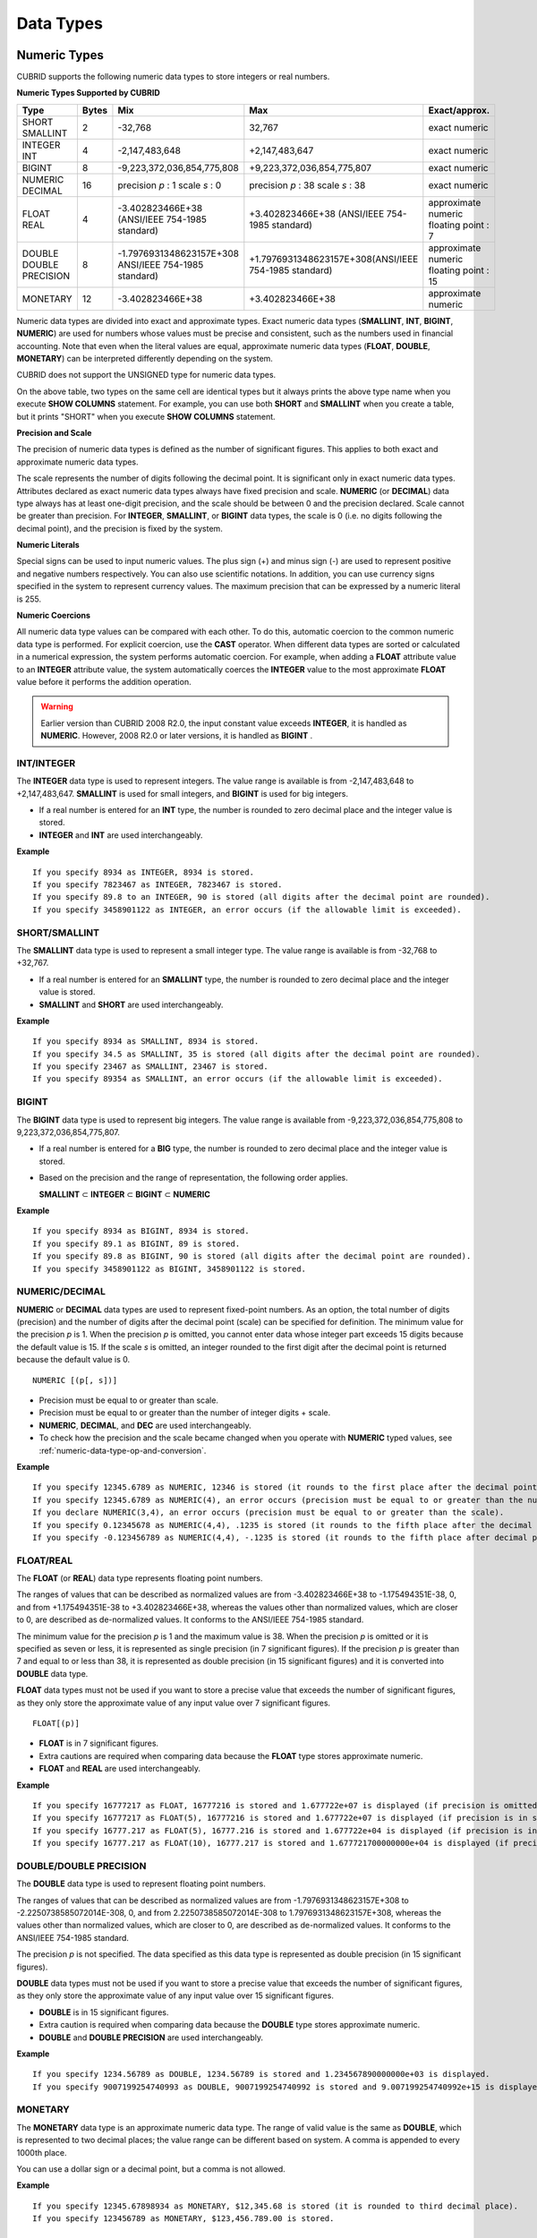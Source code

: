 **********
Data Types
**********

Numeric Types
=============

CUBRID supports the following numeric data types to store integers or real numbers.

**Numeric Types Supported by CUBRID**

+------------------+-----------+---------------------------------------------------------+---------------------------------------------------------+---------------------+
| Type             | Bytes     | Mix                                                     | Max                                                     | Exact/approx.       |
+==================+===========+=========================================================+=========================================================+=====================+
| SHORT            | 2         | -32,768                                                 | 32,767                                                  | exact numeric       |
| SMALLINT         |           |                                                         |                                                         |                     |
+------------------+-----------+---------------------------------------------------------+---------------------------------------------------------+---------------------+
| INTEGER          | 4         | -2,147,483,648                                          | +2,147,483,647                                          | exact numeric       |
| INT              |           |                                                         |                                                         |                     |
+------------------+-----------+---------------------------------------------------------+---------------------------------------------------------+---------------------+
| BIGINT           | 8         | -9,223,372,036,854,775,808                              | +9,223,372,036,854,775,807                              | exact numeric       |
+------------------+-----------+---------------------------------------------------------+---------------------------------------------------------+---------------------+
| NUMERIC          | 16        | precision                                               | precision                                               | exact numeric       |
| DECIMAL          |           | *p*                                                     | *p*                                                     |                     |
|                  |           | : 1                                                     | : 38                                                    |                     |
|                  |           | scale                                                   | scale                                                   |                     |
|                  |           | *s*                                                     | *s*                                                     |                     |
|                  |           | : 0                                                     | : 38                                                    |                     |
+------------------+-----------+---------------------------------------------------------+---------------------------------------------------------+---------------------+
| FLOAT            | 4         | -3.402823466E+38 (ANSI/IEEE 754-1985 standard)          | +3.402823466E+38                                        | approximate numeric |
| REAL             |           |                                                         | (ANSI/IEEE 754-1985 standard)                           | floating point : 7  |
+------------------+-----------+---------------------------------------------------------+---------------------------------------------------------+---------------------+
| DOUBLE           | 8         | -1.7976931348623157E+308 ANSI/IEEE 754-1985 standard)   | +1.7976931348623157E+308(ANSI/IEEE 754-1985 standard)   | approximate numeric |
| DOUBLE PRECISION |           |                                                         |                                                         | floating point : 15 |
+------------------+-----------+---------------------------------------------------------+---------------------------------------------------------+---------------------+
| MONETARY         | 12        | -3.402823466E+38                                        | +3.402823466E+38                                        | approximate numeric |
+------------------+-----------+---------------------------------------------------------+---------------------------------------------------------+---------------------+

Numeric data types are divided into exact and approximate types. Exact numeric data types (**SMALLINT**, **INT**, **BIGINT**, **NUMERIC**) are used for numbers whose values must be precise and consistent, such as the numbers used in financial accounting. Note that even when the literal values are equal, approximate numeric data types (**FLOAT**, **DOUBLE**, **MONETARY**) can be interpreted differently depending on the system.

CUBRID does not support the UNSIGNED type for numeric data types.

On the above table, two types on the same cell are identical types but it always prints the above type name when you execute **SHOW COLUMNS** statement. For example, you can use both **SHORT** and **SMALLINT** when you create a table, but it prints "SHORT" when you execute **SHOW COLUMNS** statement.

**Precision and Scale**

The precision of numeric data types is defined as the number of significant figures. This applies to both exact and approximate numeric data types.

The scale represents the number of digits following the decimal point. It is significant only in exact numeric data types. Attributes declared as exact numeric data types always have fixed precision and scale. **NUMERIC** (or **DECIMAL**) data type always has at least one-digit precision, and the scale should be between 0 and the precision declared. Scale
cannot be greater than precision. For **INTEGER**, **SMALLINT**, or **BIGINT** data types, the scale is 0 (i.e. no digits following the decimal point), and the precision is fixed by the system.

**Numeric Literals**

Special signs can be used to input numeric values. The plus sign (+) and minus sign (-) are used to represent positive and negative numbers respectively. You can also use scientific notations. In addition, you can use currency signs specified in the system to represent currency values. The maximum precision that can be expressed by a numeric literal is 255.

**Numeric Coercions**

All numeric data type values can be compared with each other. To do this, automatic coercion to the common numeric data type is performed. For explicit coercion, use the **CAST** operator. When different data types are sorted or calculated in a numerical expression, the system performs automatic coercion. For example, when adding a **FLOAT** attribute value to an **INTEGER** attribute value, the system automatically coerces the **INTEGER** value to the most approximate **FLOAT** value before it performs the addition operation.

.. warning:: 

	Earlier version than CUBRID 2008 R2.0, the input constant value exceeds **INTEGER**, it is handled as **NUMERIC**. However, 2008 R2.0 or later versions, it is handled as **BIGINT** .

INT/INTEGER
-----------

The **INTEGER** data type is used to represent integers. The value range is available is from -2,147,483,648 to +2,147,483,647. **SMALLINT** is used for small integers, and **BIGINT** is used for big integers.

*   If a real number is entered for an **INT** type, the number is rounded to zero decimal place and the integer value is stored.
*   **INTEGER** and **INT** are used interchangeably.

**Example** ::

	If you specify 8934 as INTEGER, 8934 is stored.
	If you specify 7823467 as INTEGER, 7823467 is stored.
	If you specify 89.8 to an INTEGER, 90 is stored (all digits after the decimal point are rounded).
	If you specify 3458901122 as INTEGER, an error occurs (if the allowable limit is exceeded).

SHORT/SMALLINT
--------------

The **SMALLINT** data type is used to represent a small integer type. The value range is available is from -32,768 to +32,767.

*   If a real number is entered for an **SMALLINT** type, the number is rounded to zero decimal place and the integer value is stored.
*   **SMALLINT** and **SHORT** are used interchangeably.

**Example** ::

	If you specify 8934 as SMALLINT, 8934 is stored.
	If you specify 34.5 as SMALLINT, 35 is stored (all digits after the decimal point are rounded).
	If you specify 23467 as SMALLINT, 23467 is stored.
	If you specify 89354 as SMALLINT, an error occurs (if the allowable limit is exceeded).

BIGINT
------

The **BIGINT** data type is used to represent big integers. The value range is available from -9,223,372,036,854,775,808 to 9,223,372,036,854,775,807.

* If a real number is entered for a **BIG** type, the number is rounded to zero decimal place and the integer value is stored.
* Based on the precision and the range of representation, the following order applies.

  **SMALLINT** ⊂ **INTEGER** ⊂ **BIGINT** ⊂ **NUMERIC** 

**Example** ::

	If you specify 8934 as BIGINT, 8934 is stored.
	If you specify 89.1 as BIGINT, 89 is stored.
	If you specify 89.8 as BIGINT, 90 is stored (all digits after the decimal point are rounded).
	If you specify 3458901122 as BIGINT, 3458901122 is stored.

NUMERIC/DECIMAL
---------------

**NUMERIC** or **DECIMAL** data types are used to represent fixed-point numbers. As an option, the total number of digits (precision) and the number of digits after the decimal point (scale) can be specified for definition. The minimum value for the precision *p* is 1. When the precision *p* is omitted, you cannot enter data whose integer part exceeds 15 digits because the default value is 15. If the scale *s* is omitted, an integer rounded to the first digit after the decimal point is returned because the default value is 0. ::

	NUMERIC [(p[, s])]
	
*   Precision must be equal to or greater than scale.
*   Precision must be equal to or greater than the number of integer digits + scale.
*   **NUMERIC**, **DECIMAL**, and **DEC** are used interchangeably.
*   To check how the precision and the scale became changed when you operate with **NUMERIC** typed values, see :ref:`numeric-data-type-op-and-conversion`.

**Example** ::

	If you specify 12345.6789 as NUMERIC, 12346 is stored (it rounds to the first place after the decimal point since 0 is the default value of scale).
	If you specify 12345.6789 as NUMERIC(4), an error occurs (precision must be equal to or greater than the number of integer digits).
	If you declare NUMERIC(3,4), an error occurs (precision must be equal to or greater than the scale).
	If you specify 0.12345678 as NUMERIC(4,4), .1235 is stored (it rounds to the fifth place after the decimal point).
	If you specify -0.123456789 as NUMERIC(4,4), -.1235 is stored (it rounds to the fifth place after decimal point and then prefixes a minus (-) sign).

FLOAT/REAL
----------

The **FLOAT** (or **REAL**) data type represents floating point numbers.

The ranges of values that can be described as normalized values are from -3.402823466E+38 to -1.175494351E-38, 0, and from +1.175494351E-38 to +3.402823466E+38, whereas the values other than normalized values, which are closer to 0, are described as de-normalized values. It conforms to the ANSI/IEEE 754-1985 standard.

The minimum value for the precision *p* is 1 and the maximum value is 38. When the precision *p* is omitted or it is specified as seven or less, it is represented as single precision (in 7 significant figures). If the precision *p* is greater than 7 and equal to or less than 38, it is represented as double precision (in 15 significant figures) and it is converted into **DOUBLE** data type.

**FLOAT** data types must not be used if you want to store a precise value that exceeds the number of significant figures, as they only store the approximate value of any input value over 7 significant figures. ::

	FLOAT[(p)]
	
*   **FLOAT** is in 7 significant figures.
*   Extra cautions are required when comparing data because the **FLOAT** type stores approximate numeric.
*   **FLOAT** and **REAL** are used interchangeably.

**Example** ::

	If you specify 16777217 as FLOAT, 16777216 is stored and 1.677722e+07 is displayed (if precision is omitted, 8-th digit is rounded up because it is represented as 7 significant figures).
	If you specify 16777217 as FLOAT(5), 16777216 is stored and 1.677722e+07 is displayed (if precision is in seven or less, 8-th digit is rounded up because it is represented as 7 significant figures).
	If you specify 16777.217 as FLOAT(5), 16777.216 is stored and 1.677722e+04 is displayed (if precision is in seven or less, 8-th digit is rounded up because it is represented as 7 significant figures).
	If you specify 16777.217 as FLOAT(10), 16777.217 is stored and 1.677721700000000e+04 is displayed (if precision is greater than 7 and less than or equal to 38, zeroes are added because it is represented as 15 significant figures).

DOUBLE/DOUBLE PRECISION
-----------------------

The **DOUBLE** data type is used to represent floating point numbers.

The ranges of values that can be described as normalized values are from -1.7976931348623157E+308 to -2.2250738585072014E-308, 0, and from 2.2250738585072014E-308 to 1.7976931348623157E+308, whereas the values other than normalized values, which are closer to 0, are described as de-normalized values. It conforms to the ANSI/IEEE 754-1985 standard.

The precision *p* is not specified. The data specified as this data type is represented as double precision (in 15 significant figures).

**DOUBLE** data types must not be used if you want to store a precise value that exceeds the number of significant figures, as they only store the approximate value of any input value over 15 significant figures.

*   **DOUBLE** is in 15 significant figures.
*   Extra caution is required when comparing data because the **DOUBLE** type stores approximate numeric.
*   **DOUBLE** and **DOUBLE PRECISION** are used interchangeably.

**Example** ::

	If you specify 1234.56789 as DOUBLE, 1234.56789 is stored and 1.234567890000000e+03 is displayed.
	If you specify 9007199254740993 as DOUBLE, 9007199254740992 is stored and 9.007199254740992e+15 is displayed.

MONETARY
--------

The **MONETARY** data type is an approximate numeric data type. The range of valid value is the same as **DOUBLE**, which is represented to two decimal places; the value range can be different based on system. A comma is appended to every 1000th place.

You can use a dollar sign or a decimal point, but a comma is not allowed.

**Example** ::

	If you specify 12345.67898934 as MONETARY, $12,345.68 is stored (it is rounded to third decimal place).
	If you specify 123456789 as MONETARY, $123,456.789.00 is stored.

.. _date-time-type:

Date/Time Types
===============

Date/time data types are used to represent the date or time (or both together). CUBRID supports the following data types:

**Date-Time Types Supported by CUBRID**

+---------------+-----------+---------------------------+---------------------------+---------------------------------------------------------------------+
| Type          | bytes     | Min.                      | Max.                      | Note                                                                |
+===============+===========+===========================+===========================+=====================================================================+
| **DATE**      | 4         | 0001-01-01                | 9999-12-31                | As an exception, DATE '0000-00-00' format is allowed.               |
+---------------+-----------+---------------------------+---------------------------+---------------------------------------------------------------------+
| **TIME**      | 4         | 00:00:00                  | 23:59:59                  |                                                                     |
+---------------+-----------+---------------------------+---------------------------+---------------------------------------------------------------------+
| **TIMESTAMP** | 4         | 1970-01-01 00:00:01 (GMT) | 2038-01-19 03:14:07 (GMT) | As an exception, TIMESTAMP '0000-00-00 00:00:00' format is allowed. |
|               |           | 1970-01-01 09:00:01 (KST) | 2038-01-19 12:14:07 (KST) |                                                                     |
+---------------+-----------+---------------------------+---------------------------+---------------------------------------------------------------------+
| **DATETIME**  | 8         | 0001-01-01 00:00:0.000    | 9999-12-31 23:59:59.999   | As an exception, DATETIME '0000-00-00 00:00:00' format is allowed.  |
+---------------+-----------+---------------------------+---------------------------+---------------------------------------------------------------------+

**Range and Resolution**

*   By default, the range of a time value is represented by the 24-hour system. Dates follow the Gregorian calendar. An error occurs if a value that does not meet these two constraints is entered as a date or time.

*   The range of year in  **DATE** is 0001 - 9999 AD.

*   From the CUBRID 2008 R3.0 version, if time value is represented with two-digit numbers, a number from 00 to 69 is converted into a number from 2000 to 2069; a number from 70 to 99 is converted into a number from 1970 to 1999. In earlier than CUBRID 2008 R3.0 version, if time value is represented with two-digit numbers, a number from 01 to 99 is converted into a number from 0001 to 0099.

*   The range of **TIMESTAMP** is between 1970-01-01 00:00:01 - 2038-01-19 03 03:14:07 (GMT). For KST (GMT+9), values from 1970-01-01 00:00:01 to 2038-01-19 12:14:07 can be stored. timestamp'1970-01-01 00:00:00' (GMT) is the same as timestamp'0000-00-00 00:00:00'.

*   The results of date, time and timestamp operations may depend on the rounding mode. In these cases, for Time and Timestamp, the most approximate second is used as the minimum resolution; for Date, the most approximate date is used as the minimum resolution.

**Coercions**

The **Date** / **Time** types can be cast explicitly using the **CAST** operator only when they have the same field. For implicit coercion, see :ref:`implicit-type-conversion`. The following table shows types that allows explicit coercions. For implicit coercion, see :ref:`arithmetic-op-type-casting`.

**Explicit Coercions**

+----------+------------------------------------------------+
|          | TO                                             |
+==========+===========+======+======+==========+===========+
| FROM     |           | DATE | TIME | DATETIME | TIMESTAMP |
|          +-----------+------+------+----------+-----------+
|          | DATE      | -    | X    | O        | O         |
|          +-----------+------+------+----------+-----------+
|          | TIME      | X    | -    | X        | X         |
|          +-----------+------+------+----------+-----------+
|          | DATETIME  | O    | O    | -        | O         |
|          +-----------+------+------+----------+-----------+
|          | TIMESTAMP | O    | O    | O        | -         |
+----------+-----------+------+------+----------+-----------+

In general, zero is not allowed in **DATE**, **DATETIME**, and **TIMESTAMP** types. However, if both date and time values are 0, it is allowed as an exception. This is useful in terms that this value can be used if an index exists upon query execution of a column corresponding to the type.

*   Some functions in which the **DATE**, **DATETIME**, and **TIMESTAMP** types are specified as an argument return different value based on the **return_null_on_function_errors** system parameter if every input argument value for date and time is 0. If **return_null_on_function_errors** is yes, **NULL** is returned; if no, an error is returned. The default value is **no**.

*   The functions that return **DATE**, **DATETIME**, and **TIMESTAMP** types can return a value of 0 for date and time. However, these values cannot be stored in Date objects in Java applications. Therefore, it will be processed with one of the followings based on the configuration of zeroDateTimeBehavior, the connection URL property: being handled as an exception, returning **NULL**, or returning a minimum value (see "API Reference > JDBC API > JDBC Programming > Connection Configuration").

*   If the **intl_date_lang** system is configured, input string of :func:`TO_DATE`, :func:`TO_DATETIME`, and :func:`TO_TIMESTAMP` functions follows the corresponding locale date format. For details, see :ref:`stmt-type-parameters`.

For details, see the description of each function.

DATE
----

The **DATE** data type is used to represent the year (yyyy), month (mm) and day (dd). Supported range is "01/01/0001" to "12/31/9999." The year can be omitted. If it is, the year value of the current system is specified automatically. The specified input/output types are as follows: ::

	date'mm/dd[/yyyy]'
	date'[yyyy-]mm-dd'

*   All fields must be entered as integer.
*   The date value is displayed in the type of 'MM/DD/YYYY' in CSQL, and it is displayed in the type of 'YYYY-MM-DD' in JDBC application programs and the CUBRID Manager.
*   The :func:`TO_DATE` function is used to convert a character string type into a **DATE** type. 
*   0 is not allowed to input in year, month, and day; however, '0000-00-00', which every digit consisting of year, month, and day is 0, is allowed as an exception.

**Example** ::

	DATE '2008-10-31' is displayed as '10/31/2008'.
	DATE '10/31' is displayed as '10/31/2011'(if a value for year is omitted, the current year is automatically specified).
	DATE '00-10-31' is displayed as '10/31/2000'.
	DATE '0000-10-31' is displayed as an error (a year value should be at least 1).
	DATE '70-10-31' is displayed as '10/31/1970'.
	DATE '0070-10-31' displayed as '10/31/0070'.

TIME
----

The **TIME** data type is used to represent the hour (hh), minute (mm) and second (ss). Supported range is "00:00:00" to "23:59:59." Second can be omitted; if it is, 0 seconds is specified. Both 12-hour and 24-hour notations are allowed as an input format.

The input format of **TIME** is as follows: ::

	time'hh:mi [:ss] [am | pm]'
	
*   All items must be entered as integer.
*   AM/PM time notation is used to display time in the CSQL; while the 24-hour notation is used in the CUBRID Manager.
*   AM/PM can be specified in the 24-hour notation. An error occurs if the time specified does not follow the AM/PM format.
*   Every time value is stored in the 24-hour notation. **db_time_decode**, one of C API functions, is used to return a value in the 24-hour notation.
*   The :func:`TO_TIME` function is used to return a character string type into a TIME type.

**Example** ::

	TIME '00:00:00’ is outputted as '12:00:00 AM'.
	TIME '1:15' is regarded as '01:15:00 AM'.
	TIME '13:15:45' is regarded as '01:15:45 PM'.
	TIME '13:15:45 pm' is stored normally.
	TIME '13:15:45 am' is an error (an input value does not match the AM/PM format).

TIMESTAMP
---------

The **TIMESTAMP** data type is used to represent a data value in which the date (year, month, date) and time (hour, minute, second) are combined. The range of representable value is between GMT 1970-01-01 00:00:01 and 2038-01-19 03:14:07. The **DATETIME** type can be used if the value is out of range or data in milliseconds is stored. The input format of **TIMESTAMP** is as follows: ::
 
	timestamp'hh:mi [:ss] [am|pm] mm/dd [/yyyy]'
	timestamp'hh:mi [:ss] [am|pm] [yyyy-]mm-dd'
	 
	timestamp'mm/dd [/yyyy] hh:mi [:ss] [am|pm]'
	timestamp'[yyyy-]mm-dd hh:mi [:ss] [am|pm]'

*   All fields must be entered in integer format.
*   If the year is omitted, the current year is specified by default. If the time value (hour/minute/second) is omitted, 12:00:00 AM is specified.

*   You can store the timestamp value of the system in the **TIMESTAMP** type by using the :func:`SYS_TIMESTAMP` (or :func:`SYSTIMESTAMP`, :func:`CURRENT_TIMESTAMP`) function. Note that the timestamp value is specified as a default value at the time of creating the table, not at the time of **INSERT** the data, if :func:`SYS_TIMESTAMP` is specified as a **DEFAULT** value for a **TIMESTAMP** column when creating a table.

*   The :func:`TIMESTAMP` or :func:`TO_TIMESTAMP` function is used to cast a character string type into a **TIMESTAMP** type.
*   0 is not allowed to input in year, month, and day; however, '0000-00-00 00:00:00', which every digit consisting of year, month, day, hour, minute, and second is 0, is allowed as an exception.

**Example** ::

	TIMESTAMP '10/31' is outputted as '12:00:00 AM 10/31/2011' (if the value for year/time is omitted, a default value is outputted ).
	TIMESTAMP '10/31/2008' is outputted as '12:00:00 AM 10/31/2008' (if the value for time is omitted, a default value is outputted ).
	TIMESTAMP '13:15:45 10/31/2008' is outputted as '01:15:45 PM 10/31/2008'.
	TIMESTAMP '01:15:45 PM 2008-10-31' is outputted as '01:15:45 PM 10/31/2008'.
	TIMESTAMP '13:15:45 2008-10-31' is outputted as '01:15:45 PM 10/31/2008'.
	TIMESTAMP '10/31/2008 01:15:45 PM' is outputted as '01:15:45 PM 10/31/2008'.
	TIMESTAMP '10/31/2008 13:15:45' is outputted as '01:15:45 PM 10/31/2008'.
	TIMESTAMP '2008-10-31 01:15:45 PM' is outputted as '01:15:45 PM 10/31/2008'.
	TIMESTAMP '2008-10-31 13:15:45' is outputted as '01:15:45 PM 10/31/2008'.

An error occurs on TIMESTAMP '2099-10-31 01:15:45 PM' (out of range to represent TIMESTAMP).

DATETIME
--------

The **DATETIME** data type is used to represent a data value in which the data (year, month, date) and time (hour, minute, second) are combined. The range of representable value is between 0001-01-01 00:00:00.000 and 9999-12-31 23:59:59.999 (GMT).

The input format of **TIMESTAMP** is as follows: ::

	datetime'hh:mi [:ss[.msec]] [am|pm] mm/dd [/yyyy]'
	datetime'hh:mi [:ss[.msec]] [am|pm] [yyyy-]mm-dd'
	datetime'mm/dd[/yyyy] hh:mi[:ss[.ff]] [am|pm]'
	datetime'[yyyy-]mm-dd hh:mi[:ss[.ff]] [am|pm]'

*   All fields must be entered as integer.
*   If you year is omitted, the current year is specified by default. If the value (hour, minute/second) is omitted, 12:00:00.000 AM is specified.

*   You can store the timestamp value of the system in the **DATETIME** type by using the :func:`SYS_DATETIME` (or :func:`SYSDATETIME`, :func:`CURRENT_DATETIME`, :func:`CURRENT_DATETIME`, :func:`NOW`) function. Note that the timestamp value is specified as a default value at the time of creating the table, not at the time of **INSERT** the data, if :func:`SYS_DATETIME` is specified as a **DEFAULT** value for a **DATETIME** column when creating a table.

*   The :func:`TO_DATETIME:func:` function is used to convert a string type into a **DATETIME** type.
*   0 is not allowed to input in year, month, and day; however, '0000-00-00 00:00:00', which every digit consisting of year, month, day, hour, minute, and second is 0, is allowed as an exception.

**Example** ::

	DATETIME '10/31' is outputted as '12:00:00.000 AM 10/31/2011' (if the value for year/time is omitted, a default value is outputted).
	DATETIME '10/31/2008' is outputted as '12:00:00.000 AM 10/31/2008'.
	DATETIME '13:15:45 10/31/2008' is outputted as '01:15:45.000 PM 10/31/2008'.
	DATETIME '01:15:45 PM 2008-10-31' is outputted as '01:15:45.000 PM 10/31/2008'.
	DATETIME '13:15:45 2008-10-31' is outputted as '01:15:45.000 PM 10/31/2008'.
	DATETIME '10/31/2008 01:15:45 PM' is outputted as '01:15:45.000 PM 10/31/2008'.
	DATETIME '10/31/2008 13:15:45' is outputted as '01:15:45.000 PM 10/31/2008'.
	DATETIME '2008-10-31 01:15:45 PM' is outputted as '01:15:45.000 PM 10/31/2008'.
	DATETIME '2008-10-31 13:15:45' is outputted as '01:15:45.000 PM 10/31/2008'.
	DATETIME '2099-10-31 01:15:45 PM' is outputted as '01:15:45.000 PM 10/31/2099'.

.. _cast-string-to-datetime:

CASTing a String to Date/Time Type
----------------------------------

**Recommended Format for Strings in Date/Time Type**

When you casting a string to Date/Time type by using the :func:`CAST` function, it is recommended to write the string in the following format: Note that date/time string formats used in the :func:`CAST` function are not affected by locale (which is specified as the **CUBRID_LANG** environment variable).

*   **DATE** Type ::

	YYYY-MM-DD
	MM/DD/YYYY

*   **TIME** Type ::

	HH:MM:SS ["AM"|"PM"]

*   **DATETIME** Type ::

	YYYY-MM-DD HH:MM:SS[.msec] ["AM"|"PM"]

*   **TIMESTAMP** Type ::

	YYYY-MM-DD HH:MM:SS ["AM"|"PM"]

**Available DATE String Format** ::

	[year sep] month sep day
	
*   2011-04-20: April 20th, 2011
*   04-20: April 20th of this year

If a separator (*sep*) is a slash (/), strings are recognized in the following order: ::

	month/day[/year]
	
*   04/20/2011: April 20th, 2011
*   04/20: April 20th of this year

If you do not use a separator (*sep*), strings are recognized in the following format. It is allowed to use 1, 2, and 4 digits for years and 1 and 2 digits for months. For day, you should always enter 2 digits. ::

	YYYYMMDD
	YYMMDD
	YMMDD
	MMDD
	MDD

*   20110420: April 20th, 2011
*   110420: April 20th, 2011
*   420: April 20th of this year

**Available TIME String Format** ::

	[hour]:min[:[sec]] [.[msec]] [am|pm]
	
*   09:10:15.359 am: 9 hours 10 minutes 15 seconds AM (0.359 seconds will be truncated)
*   09:10:15: 9 hours 10 minutes 15 seconds AM
*   09:10: 9 hours 10 minutes AM
*   \:10: 12 hours 10 minutes AM

::

	[[[[[[Y]Y]Y]Y]M]MDD]HHMMSS[.[msec]] [am|pm]
	
*   20110420091015.359 am: 9 hours 10 minutes 15 seconds AM
*   0420091015: 9 hours 10 minutes 15 seconds AM

::

	[H]HMMSS[.[msec]] [am|pm]

*   091015.359 am: 9 hours 10 minutes 15 seconds AM
*   91015: 9 hours 10 minutes 15 seconds AM

::

	[M]MSS[.[msec]] [am|pm]
	
*   1015.359 am: 12 hours 10 minutes 15 seconds AM
*   1015: 12 hours 10 minutes 15 seconds AM

::

	[S]S[.[
	*msec*
	]] [am|pm]

*   15.359 am: 12 hours 15 seconds AM
*   15: 12 hours 15 seconds AM


.. note::

	: The [H]H format was allowed in CUBRID 2008 R3.1 and the earlier versions. That is, the string '10' was converted to **TIME** '10:00:00' in the R3.1 and the earlier versions, and will be converted to **TIME** '00:00:10' in version R4.0 and later.

**Available DATETIME String Format** ::

	[year sep] month sep day [sep] [sep] hour [sep min[sep sec[.[msec]]]]
	
*   04-20 09: April 20th of this year, 9 hours AM

::

	month/day[/year] [sep] hour [sep min [sep sec[.[msec]]]]

*   04/20 09: April 20th of this year, 9 hours AM

::

	year sep month sep day sep hour [sep min[sep sec[.[msec]]]]
	
*   2011-04-20 09: April 20th, 2011, 9 hours AM

::

	month/day/year sep hour [sep min[sep sec [.[msec]]]]

*   04/20/2011 09: April 20th, 2011, 9 hours AM

::

	YYMMDDH (It is allowed only when time format is one digit.)

*   1104209: April 20th, 2011, 9 hours AM

::

	YYMMDDHHMM[SS[.msec]]
	
*   1104200910.359: April 20th, 2011, 9 hours 10 minutes AM (0.359 seconds will be truncated)
*   110420091000.359: April 20th, 2011, 9 hours 10 minutes 0.359 seconds AM

::

	YYYYMMDDHHMMSS[.msec]

*   201104200910.359: November 4th, 2020 8 hours 9 minutes 10.359 seconds PM
*   20110420091000.359: April 20th, 2011, 9 hours 10 minutes 0.359 seconds AM

**Available Time-Date String Format** ::

	[hour]:min[:sec[.msec]] [am|pm] [year-]month-day
	
*   09:10:15.359 am 2011-04-20: April 20th, 2011, 9 hours 10 minutes 15.359 seconds AM
*   \:10 04-20: April 20th of this year, 12 hours 10 minutes AM

::

	[hour]:min[:sec[.msec]] [am|pm] month/day[/[year]]

*   09:10:15.359 am 04/20/2011: April 20th, 2011, 9 hours 10 minutes 15.359 seconds AM
*   \:10 04/20: April 20th of this year, 12 hours 10 minutes AM

::

	hour[:min[:sec[.[msec]]]] [am|pm] [year-]month-day
	
*   09:10:15.359 am 04-20: April 20th of this year, 9 hours 10 minutes 15.359 seconds AM
*   09 04-20: April 20th of this year, 9 hours AM

::

	hour[:min[:sec[.[msec]]]] [am|pm] month/day[/[year]]
	
*   09:10:15.359 am 04/20: April 20th of this year, 9 hours 10 minutes, 15.359 seconds AM
*   09 04/20: April 20th of this year, 9 hours AM

**Rules**

*msec* is a series of numbers representing milliseconds. The numbers after the fourth digit will be ignored.
The rules for the separator string are as follows:

*   You should always use one colon (:) as a separator for the **TIME** separator.

*   **DATE** and **DATETIME** strings can be represented as a series of numbers without the separator sep), and non-alphanumeric characters can be used as separators. The **DATETIME** string can be divided into Time and Date with a space.

*   Separators should be identical in the input string.

*   For the Time-Date string, you can only use colon (:) for a Time separator and hyphen (-) or slash (/) for a Date separator. If you use a hyphen when entering date, you should enter like yyyy-mm-dd; in case of  a slash, enter like mm/dd/yyyy.

The following rules will be applied in the part of date.

*   You can omit the year as long as the syntax allows it.

*   If you enter the year as two digits, it represents the range from 1970-2069. That is, if YY<70, it is treated as 2000+YY; if YY>=70, it is treated as 1900+YY. If you enter one, three or four digit numbers for the year, the numbers will be represented as they are.

*   A space before and after a string and the string next to the space are ignored. The am/pm identifier for the **DATETIME** and **TIME** strings can be recognized as part of TIME value, but are not recognized as the am/pm identifier if non-space characters are added to it.

The **TIMESTAMP** type of CUBRID consists of **DATE** type and **TIME** type, and **DATETIME** type consists of **DATE** type and **TIME** type with milliseconds being added to them. Input strings can include Date (**DATE** string), Time (**TIME** string), or both (**DATETIME** strings). You can convert a string including a specific type of data to another type, and the following rules will be applied for the conversion.

*   If you convert the **DATE** string to the **DATETIME** type, the time value will be '00:00:00.'

*   If you convert the **TIME** string to the **DATETIME** type, colon (:) is recognized as a date separator, so that the **TIME** string can be recognized as a date string and the time value will be '00:00:00.'

*   If you convert the **DATETIME** string to the **DATE** type, the time part will be ignored from the result but the time input value format should be valid.

*   You can covert the **DATETIME** string to the **TIME** type, and you must follow the following rules.

    *   The date and time in the string must be divided by at least one blank.

    *   The date part of the result value is ignored but the date input value format should be valid.

    *   The year in the date part must be over 4 digits (available to start with 0) or the time part must include hours and minutes ([H]H:[M]M) at least. Otherwise the date pate are recognized as the TIME type of the [MM]SS format, and the following string will be ignored.

*   If the one of the units (year, month, date, hour, minute and second) of the **DATETIME** string is greater than 999999, it is not recognized as a number, so the string including the corresponding unit will be ignored. For example, in '2009-10-21 20:9943:10', an error occurs because the value in minutes is out of the range. However, if '2009-10-21 20:1000123:10' is entered,'2009' is recognized as the the **TIME** type of the MMSS format, so that **TIME** '00:20:09' will be returned.

*   If you convert the time-date sting to the **TIME** type, the date part of the string is ignored but the date part format must be valid.

*   All input strings including the time part allow [.*msec*] on conversion, but only the **DATETIME** type can be maintained. If you convert this to a type such as **DATE**, **TIMESTAMP** or **TIME**, the *msec* value is discarded.

*   All conversions in the **DATETIME**, **TIME** string allow English locale following after time value or am/pm specifier written in the current locale of a server.

**Example**

.. code-block:: sql

	SELECT CAST('420' AS DATE);
	 
	   cast('420' as date)
	======================
	  04/20/2012
	 
	SELECT CAST('91015' AS TIME);
	 
	   cast('91015' as time)
	========================
	  09:10:15 AM
	 
	 
	SELECT CAST('110420091035.359' AS DATETIME);
	 
	   cast('110420091035.359' as datetime)
	=======================================
	  09:10:35.359 AM 04/20/2011
	 
	SELECT CAST('110420091035.359' AS TIMESTAMP);
	 
	   cast('110420091035.359' as timestamp)
	========================================
	  09:10:35 AM 04/20/2011

Bit Strings
===========

A bit string is a sequence of bits (1's and 0's). Images (bitmaps) displayed on the computer screen can be stored as bit strings. CUBRID supports the following two types of bit strings:

*   Fixed-length bit string (**BIT**)
*   Variable-length bit string (**BIT VARYING**)

A bit string can be used as a method argument or an attribute type. Bit string literals are represented in a binary or hexadecimal format. For binary format, append the string consisting of 0's and 1's to the letter **B** or append a value to the **0b** as shown example below. ::

	B'1010'
	0b1010

For hexadecimal format, append the string consisting of the numbers 0 - 9 and the letters A - F to the uppercase letter **X** or append a value to the **0x** . The following is hexadecimal representation of the same number that was represented above in binary format. ::

	X'a'
	0xA

The letters used in hexadecimal numbers are not case-sensitive. That is, X'4f' and X'4F' are considered as the same value.

**Length**

If a bit string is used in table attributes or method declarations, you must specify the maximum length. The maximum length for a bit string is 1,073,741,823 bits.

**Bit String Coercion**

Automatic coercion is performed between a fixed-length and a variable-length bit string for comparison. For explicit coercion, use the :func:`CAST` operator.

BIT(n)
------

Fixed-length binary or hexadecimal bit strings are represented as **BIT** (*n*), where *n* is the maximum number of bits. If *n* is not specified, the length is set to 1. If *n* is not specified, the length is set to 1. The bit string is filled with 4-bit values from the left side. For example, the value of B'1' is the same as the value of B'1000'.

*   *n* must be a number greater than 0.
*   If the length of the string exceeds *n*, it is truncated and filled with 0s.
*   If a bit string smaller than *n* is stored, the remainder of the string is filled with 0s.

**Example** 

.. code-block:: sql

	CREATE TABLE bit_tbl(a1 BIT, a2 BIT(1), a3 BIT(8), a4 BIT VARYING);
	INSERT INTO bit_tbl VALUES (B'1', B'1', B'1', B'1');
	INSERT INTO bit_tbl VALUES (0b1, 0b1, 0b1, 0b1);
	INSERT INTO bit_tbl(a3,a4) VALUES (B'1010', B'1010');
	INSERT INTO bit_tbl(a3,a4) VALUES (0xaa, 0xaa);
	SELECT * FROM bit_tbl;

::

	  a1                    a2                    a3                    a4
	 
	=========================================================================
	  X'8'                  X'8'                  X'80'                 X'8'
	  X'8'                  X'8'                  X'80'                 X'8'
	  NULL                  NULL                  X'a0'                 X'a'
	  NULL                  NULL                  X'aa'                 X'aa'

BIT VARYING(n)
--------------

A variable-length bit string is represented as **BIT VARYING** (*n*), where *n* is the maximum number of bits. If *n* is not specified, the length is set to 1,073,741,823 (maximum value). *n* is the maximum number of bits. If *n* is not specified, the maximum length is set to 1,073,741,823. The bit string is filled with 4-bit values from the left side. For example, the value of B'1' is the same as the value of B'1000'.

*   If the length of the string exceeds *n*, it is truncated and filled with 0s.
*   The remainder of the string is not filled with 0s even if a bit string smaller than *n* is stored.
*   *n* must be a number greater than 0.

**Example**

.. code-block:: sql

	CREATE TABLE bitvar_tbl(a1 BIT VARYING, a2 BIT VARYING(8));
	INSERT INTO bitvar_tbl VALUES (B'1', B'1');
	INSERT INTO bitvar_tbl VALUES (0b1010, 0b1010);
	INSERT INTO bitvar_tbl VALUES (0xaa, 0xaa);
	INSERT INTO bitvar_tbl(a1) VALUES (0xaaa);
	SELECT * FROM bitvar_tbl;

::

	  a1                    a2
	============================================
	  X'8'                  X'8'
	  X'a'                  X'a'
	  X'aa'                 X'aa'
	  X'aaa'                NULL
	 
	INSERT INTO bitvar_tbl(a2) VALUES (0xaaa);
	 
	ERROR: Data overflow coercing X'aaa' to type bit varying.

.. _char-data-type:

Character Strings
=================

CUBRID supports the following four types of character strings:

*   Fixed-length character string: **CHAR** (*n*)
*   Variable-length character string: **VARCHAR** (*n*)
*   Fixed-length national character string: **NCHAR** (*n*)
*   Variable-length national character string: **NCHAR VARYING** (*n*)

The followings are the rules that are applied when using the character string types.

*   In general, single quotations are used to enclose character string. Double quotations may be used as well depending on the value of **ansi_quotes**, which is a parameter related to SQL statement. If the **ansi_quotes** value is set to **no**, character string enclosed by double quotations is handled as character string, not as an identifier. The default value is **yes**. For details, :ref:`stmt-type-parameters`.

*   If there are characters that can be considered to be blank (e.g. spaces, tabs, or line breaks) between two character strings, these two character strings are treated as one according to ANSI standard. For example, the following example shows that a line break exists between two character string. ::

	'abc'
	'def'

*   The two strings above are considered identical to one string below. ::

	'abcdef'

*   If you want to include a single quote as part of a character string, enter two single quotes in a row. For example, the character string on the left is stored as the one on the right. ::

	''abcde''fghij'            'abcde'fghij

*   The maximum size of the token for all the character strings is 16 KB.

* National character strings are used to store national (except English alphabet) character strings in a multilingual environment. Note that **N** (uppercase) should be followed by a single quote which encloses character strings. ::

	N'Härder'

  However, to enter the language of a specific country, we recommend that you to change the locale by using the **CUBRID_LANG** environment variable or introducer **CHARSET** (or **COLLATE** modifier) or by using the general string type (**VARCHAR** or **CHAR**) instead of the country string type. For a more detailed description, see :doc:`/admin/i18n`.

For a **CHAR** or **VARCHAR** type, specify the length (bytes) of a character string for a **NCHAR** or **NCHAR VARYING** type, specify the number of character strings (number of characters).
When the length of the character string entered exceeds the length specified, the characters in excess of the specified length are truncated.

For a fixed-length character string type such as **CHAR** or **NCHAR**, the length is fixed at the declared length. Therefore, the right part (trailing space) of the character string is filled with space characters when the string is stored. For a variable-length character string type such as **VARCHAR** or **NCHAR VARYING**, only the entered character string is stored, and the space is not filled with space characters.

The maximum length of a **CHAR** or **VARCHAR** type to be specified is 1,073,741,823 the maximum length of a **NCHAR** or **NCHAR VARYING** type to be specified is 536,870,911. The maximum length that can be input or output in a CSQL statement is 8,192 KB.

**Character Set, charset**

A character set (charset) is a set in which rules are defined that relate to what kind of codes can be used for encoding when specified characters (symbols) are stored in the computer.

The characted used by CUBRID can be configued as the **CUBRID_LANG** environment variable. For details, see :doc:`/admin/i18n`.

**Collating Character Sets**

A collation is a set of rules used for comparing characters to search or sort values stored in the database when a certain character set is specified. For details, see :doc:`/admin/i18n`.

Therefore, such rules are applied only to character string data types such as **CHAR** or **VARCHAR**. For a national character string type such as **NCAHR()** or **NCHAR VARYING()** , the sorting rules are determined according to the encoding algorithm of the specified character set.

**Character String Coercion**

Automatic coercion takes place between a fixed-length and a variable-length character string for the comparison of two characters, applicable only to characters that belong to the same character set.

For example, when you extract a column value from a CHAR(5) data type and insert it into a column with a CHAR(10) data type, the data type is automatically coerced to CHAR(10). If you want to coerce a character string explicitly, use the **CAST** operator (See :func:`CAST`).

CHAR(n)
-------

A fixed-length character string is represented as **CHAR** *(n)*, in which *n* represents the number of characters. If *n* is not specified, the value is specified as 1, default value.

When the length of a character string exceeds *n*, they are truncated. When character string which is shorter than *n* is stored, whitespace characters are used to fill up the trailing space.

**CHAR** (*n*) and **CHARACTER** (*n*) are used interchangeably.

.. note:: In the earlier versions of CUBRID 9.0, *n* represents bite length, not the number of characters.

*   The **CHAR** data type is always based on the ISO 8859-1 Latin character set.

*   *n* is an integer between 1 and 1,073,741,823 (1G).

*   Empty quotes (' ') are used to represent a blank string. In this case, the return value of the **LENGTH** function is not 0, but is the fixed length defined in **CHAR** (*n*). That is, if you enter a blank string into a column with **CHAR** (10), the **LENGTH** is 10; if you enter a blank value into a **CHAR** with no length specified, the **LENGTH** is the default value 1.

*   Space characters used as filling characters are considered to be smaller than any other characters, including special characters.

**Example** ::

	If you specify 'pacesetter' as CHAR(12), 'pacesetter ' is stored (a 10-character string plus two whitespace characters).
	If you specify 'pacesetter ' as CHAR(10), 'pacesetter' is stored (a 10-character string; two whitespace characters are truncated).
	If you specify 'pacesetter' as CHAR(4), 'pace' is stored (truncated as the length of the character string is greater than 4).
	If you specify 'p ' as CHAR, 'p' is stored (if n is not specified, the length is set to the default value 1).

VARCHAR(n)/CHAR VARYING(n)
--------------------------

Variable-length character strings are represented as **VARCHAR** (*n*), where *n* represents the number of characters. If *n* is not specified, the value is specified as 1,073,741,823, the maximum length.

When the length of a character string exceeds *n*, they are truncated. When character string which is shorter than *n* is stored, whitespace characters are used to fill up the trailing space for **VARCHAR** (*n*), the length of string used are stored. 

**VARCHAR** (*n*), **CHARACTER, VARYING** (*n*), and **CHAR VARYING** (*n*) are used interchangeably.

.. note:: In the earlier versions of CUBRID 9.0, *n* represents bite length, not the number of characters.

*   **STRING** is the same as the **VARCHAR** (maximum length).
*   *n* is an integer between 1 and 1,073,741,823 (1G).
*   Empty quotes (' ') are used to represent a blank string. In this case, the return value of the **LENGTH** function is not 0.


**Example 1** ::

	If you specify 'pacesetter' as CHAR(4), 'pace' is stored (truncated as the length of the character string is greater than 4).
	If you specify 'pacesetter' as VARCHAR(12), 'pacesetter' is stored (a 10-character string).
	If you specify 'pacesetter ' as VARCHAR(12), 'pacesetter ' is stored (a 10-character string plus two whitespace characters).
	If you specify 'pacesetter ' as VARCHAR(10), 'pacesetter' is stored (a 10-character string; two whitespace characters are truncated).
	If you specify 'p ' as VARCHAR, 'p' is stored (if n is not specified, the default value 1,073,741,823 is used, and the trailing space is not filled with whitespace characters).

**Example 2** ::

	If you specify '큐브리드' as VARCHAR(10) in the EUC-KR encoding, it is processed normally.
	If you specify '큐브리드' as CHAR(10) and then use CHAR_LENGTH() function in the EUC-KR encoding, 8 is stored.
	If you specify '큐브리드, as CHAR(10) in the utf-8 encoding, the last character is broken (one Korean character takes up three bytes in the UTF-8 encoding so it requires two more bytes).
	If you specify '큐브리드' as VARCHAR(12) in the UTF-8 encoding, it is processed normally.

STRING
------

**STRING** is a variable-length character string data type. **STRING** is the same as the VARCHAR with the length specified to the maximum value. That is, **STRING** and **VARCHAR** (1,073,741,823) have the same value.

NCHAR(n)
--------

**NCHAR** (*n*) is used to store non-English character strings. It can be used only for character sets supported by CUBRID described above. n is the number of characters. If *n* is omitted, the length is specified as the default value 1. When the length of a character string exceeds *n*, they are truncated. When character string which is shorter than *n* is stored, whitespace characters are used to fill up the  space.

To store a Korean character string as a national character string type, you must set the locale of the operating system to Korean, or set the value of the **CUBRID_LANG** environment variable to **ko_KR.euckr** before creating the table.

.. note:: In the earlier versions of CUBRID 9.0, *n* represents bite length, not the number of characters.

*   *n* is an integer between 1 and 536,870,911.
*   The number of national character sets that can be used in a single database is set to be one. For example, 8-bit ISO 8889-1 (Latin-1) and EUC code sets cannot be used simultaneously in the same database.

*   An error occurs if a non-national character string (whether it is fixed-length or variable-length) is specified for an attribute declared as a national character string.
*   Using two different character code sets at once also causes an error.

**Example** ::

	If you specify ‘큐브리드’ as NCHAR(5) in the EUC-KR encoding, it is processed normally.
	If you specify '큐브리드' as NCHAR(5) and then use the CHAR_LENGTH() function in the EUC-KR encoding, 5 is stored.
	If you specify '큐브리드' as NCHAR(5) in the utf-8 encoding, an error occurs (utf-8 character set is not supported).

NCHAR VARYING(n)
----------------

**NCHAR VARYING** (*n*) is a variable-length character string type. For details, see description and note of NCHAR(n). The difference is that the right part (trailing space) of the character string is not filled with whitespace characters, even when the number of strings is smaller than n.

**NCHAR VARYING** (*n*), **NATIONAL CHAR VARYING**(*n*), and **NATIONAL CHARACTER VARYING(n)** are used interchangeably.

.. note:: In the earlier versions of CUBRID 9.0, n represents bite length, not the number of characters.

**Example** ::

	If you specify '큐브리드' as NCHAR VARYING(5) in the EUC-KR encoding, it is processed normally.
	If you specify '큐브리드' as NCHAR VARYING(5) and then use CHAR_LENGTH() function in the EUC-KR encoding, 4 is stored.
	If you specify '큐브리드' as HCHAR VARYING(5) in the utf-8 encoding, an error occurs (UTF-8 character set is not supported).

.. _escape-characters:

Escape Special Characters
-------------------------

CUBRID supports two kinds of methods to escape special characters. One is using quotes and the other is using backslash (\).

**Escape with Quotes**

If you set **no** for the system parameter **ansi_quotes** in the **cubrid.conf** file, you can use both double quotes (") and singe quotes (') to wrap strings. The default value for the **ansi_quotes** parameter is **yes**, and you can use only single quotes to wrap the string. The numbers 2 and 3 below are applied only if you set for the **ansi_quotes** parameter to **no**.

*   You should use two single quotes ('') for the single quotes included in the strings wrapped in single quotes.
*   You should use two double quotes ("") for the double quotes included in the strings wrapped in double quotes.
*   You don't need to escape the single quotes included in the string wrapped in double quotes.
*   You don't need to escape the double quotes included in the string wrapped in single quotes.

**Escape with Backslash**

You can use escape using backslash (\) only if you set no for the system parameter **no_backslash_escapes** in the **cubrid.conf** file. The default value for the **no_backslash_escapes** parameter is **yes**. Depending on the input value, the following are the special characters.

*   \\' : Single quotes (')
*   \\" : Double quotes (")
*   \\n : Newline, linefeed character
*   \\r : Carriage return character
*   \\t : Tab character
*   \\\\ : Backslash
*   \\% : Percent sign (%). For details, see the following description.
*   \\_ : Underbar (_). For details, see the following description.

For all other escapes, the backslash will be ignored. For example, "\x" is the same as entering only "x".

**\\%** and **\\_** are used in the pattern matching syntax such as **LIKE** to search percent signs and underbars and are used as a wildcard character if there is no backslash. Outside of the pattern matching syntax, "\\%"and "\\_" are recognized as normal strings not wildcard characters. For details, see :ref:`like-expr`.

**Example 1**

The following is the result of executing Escape if a value for the system parameter **ansi_quotes** in the **cubrid.conf** file is no, and a value for **no_backslash_escapes** is no.

.. code-block:: sql

	SELECT STRCMP('single quotes test('')', 'single quotes test(\')');
	 
	   strcmp('single quotes test('')', 'single quotes test('')')
	=============================================================
																0
	 
	SELECT STRCMP("\a\b\c\d\e\f\g\h\i\j\k\l\m\n\o\p\q\r\s\t\u\v\w\x\y\z", "a\bcdefghijklm\nopq\rs\tuvwxyz");
	 
	   strcmp('abcdefghijklm
	s       uvwxyz', 'abcdefghijklm
	s       uvwxyz')
	=====================================================================
																		0
	 
	SELECT LENGTH('\\');
	 
	   char_length('\')
	===================
					  1

**Example 2**

The following is the result of executing Escape if a value for the system parameter **ansi_quotes** in the **cubrid.conf** file is yes, and a value for **no_backslash_escapes** is yes.

.. code-block:: sql

	SELECT STRCMP('single quotes test('')', 'single quotes test(\')');
	 
	In the command from line 2,
	ERROR: unterminated string
	 
	In the command from line 2,
	ERROR: syntax error, unexpected UNTERMINATED_STRING
	 
	 
	SELECT STRCMP("\a\b\c\d\e\f\g\h\i\j\k\l\m\n\o\p\q\r\s\t\u\v\w\x\y\z", "a\bcdefghijklm\nopq\rs\tuvwxyz");
	 
	In line 1, column 18,
	ERROR: [\a\b\c\d\e\f\g\h\i\j\k\l\m\n\o\p\q\r\s\t\u\v\w\x\y\z] is not defined.
	 
	In line 1, column 18,
	ERROR: [a\bcdefghijklm\nopq\rs\tuvwxyz] is not defined.
	 
	SELECT LENGTH('\\');
	 
	   char_length('\\')
	====================
					   2

**Example 3**

The following is the result of executing Escape if a value for the system parameter **ansi_quotes** in the **cubrid.conf** file is yes, and a value for **no_backslash_escapes** is no.

.. code-block:: sql

	CREATE TABLE t1 (a varchar(200));
	INSERT INTO t1 VALUES ('aaabbb'), ('aaa%');
	 
	SELECT a FROM t1 WHERE a LIKE 'aaa\%' escape '\\';
	 
	  a
	======================
	  'aaa%'

ENUM Data Type
==============

The **ENUM** type is defined as the enumerated string constants. Only the specified string elements are allowed as the value of the column defined as **ENUM** and the maximum number of the ENUM elements is 65535. In the column of the **ENUM** type, each value is saved as 1 byte when the number of the ENUM elements is less than 256 and 2 bytes when the number is 256 or more. **ENUM** value allows numeric data type or string type.

**ENUM** type column is handled as a number and considered as an index number value, which corresponds to the **ENUM** type when the compared value is **CHAR** / **VARCHAR** in the query. ::

	<enum_type>
		: ENUM '(' <char_string_literal_list> ')'
	<char_string_literal_list>
		: <char_string_literal_list> ',' CHAR_STRING
		| CHAR_STRING

**Example**

The following example shows the definition of the **ENUM** column.

.. code-block:: sql

	CREATE TABLE tbl (
		color ENUM('red', 'yellow', 'blue')
	);

The *color* column can have one of following values:

+-----------+------------------+
| Value     | Index Number     |
+===========+==================+
| NULL      | NULL             |
+-----------+------------------+
| 'red'     | 1                |
+-----------+------------------+
| 'yellow'  | 2                |
+-----------+------------------+
| 'blue'    | 3                |
+-----------+------------------+

The following example shows the insertion of a value into the **ENUM** column.

.. code-block:: sql

	INSERT into tbl values ('yellow'), ('red'), (2), ('blue');

The following example shows the **SELECT** statement that retrieves the **ENUM** column where the value has been inserted in the above. 

.. code-block:: sql

	SELECT color FROM tbl;
	 
	  color
	======================
	  yellow
	  red
	  yellow
	  blue
	 
	SELECT color FROM tbl ORDER BY color ASC;
	 
	  color
	======================
	  red
	  yellow
	  yellow
	  blue
	 
	SELECT color FROM tbl ORDER BY cast(color as char) ASC;
	 
	  color
	======================
	  blue
	  red
	  yellow
	  yellow

* When the string context is used as the **ENUM** value, the string is returned. The following example shows a case of using the string context.

  .. code-block:: sql

	SELECT CONCAT(enum_col, 'color') FROM tbl_name;
 
	  CONCAT(color, '_color')
	======================
	  yellow_color
	  red_color
	  yellow_color
	  blue_color

* When the numeric context is used as the **ENUM** value, the index number is returned. The numeric value can be searched on the **ENUM** column as follows.

  .. code-block:: sql

	SELECT color + 0 FROM tb;
	 
	  color + 0
	======================
	  2
	  1
	  2
	  3

* The result of using the string is different from the result of using the index number. See the following example.

  .. code-block:: sql

	-- will use the ENUM index value because it is compared with a number
	SELECT color FROM tbl WHERE color <= 1;
	 
	  color
	======================
	red
	 
	 
	-- will use the ENUM char literal value because it is compared with a CHAR type
	SELECT color FROM tbl WHERE color <= 'red';
	 
	  color
	======================
	red
	blue

* Index scan of the **ENUM** type column is allowed for **=** and **IN** operators. Index scan cannot process any other comparison operators.

* The value which exceeds the range that the **ENUM** type can express is not converted to the **ENUM** type and an error occurs. For the error data, automatic mapping to the default index value (0) and the default string value (NULL) is not supported.

* When a number inserted in the **ENUM** type column is enclosed within single quotes (' '), if the value is included in the list of the ENUM elements, the value is interpreted as a string value; otherwise, it is interpreted as an index number. Therefore, to avoid confusion, we recommend that you do not use the value similar to the number as the ENUM element value. The following example shows typing an ENUM element value similar to a number in the **ENUM** type column.

  .. code-block:: sql

	CREATE TABLE tb2 (nums enum('0', '1', '2'));
	INSERT INTO tb2 (nums) VALUES(1),('1'),('3');
	SELECT * FROM tb2;
	 
	  nums
	======================
	  0
	  1
	  2

	  
    *   If the entered 1 is not enclosed within single quotes, 0 (corresponds to the Index Number 1) is inserted instead of 1.
    *   When '1' is entered, '1' value is inserted since the corresponding ENUM element value exists.
    *   When '3' is entered, '2' (corresponds to the Index Number 3) is inserted because there is no corresponding ENUM element value and 3 is a valid index number.

* The **ENUM** values are sorted by the index number, not by the string value of the element. **NULL** values are sorted on the front of all strings and blank strings are sorted on the front of any other strings. To sort elements in alphabetic order in the **ENUM** type column, use the **CAST** function as follows.

  .. code-block:: sql

	SELECT color FROM tb ORDER BY cast(color as char) ASC;

* When converting the **ENUM** type to the other type, the index number or the string of the **ENUM** type is converted according to the target type. In the following table, the types with an asterisk (*) can be converted to the **ENUM** type.

  +------------+---------------------------------+
  | Type       | Value (Index Number/String)     |
  +============+=================================+
  | SHORT      | Index Number                    |
  +------------+---------------------------------+
  | INTEGER    | Index Number                    |
  +------------+---------------------------------+
  | BIGINT     | Index Number                    |
  +------------+---------------------------------+
  | FLOAT      | Index Number                    |
  +------------+---------------------------------+
  | DOUBLE     | Index Number                    |
  +------------+---------------------------------+
  | NUMERIC    | Index Number                    |
  +------------+---------------------------------+
  | MONETARY   | Index Number                    |
  +------------+---------------------------------+
  | TIME       | String                          |
  +------------+---------------------------------+
  | DATE       | String                          |
  +------------+---------------------------------+
  | DATETIME   | String                          |
  +------------+---------------------------------+
  | TIMESTAMP  | String                          |
  +------------+---------------------------------+
  | CHAR       | String                          |
  +------------+---------------------------------+
  | VARCHAR    | String                          |
  +------------+---------------------------------+
  | BIT        | String                          |
  +------------+---------------------------------+
  | VARBIT     | String                          |
  +------------+---------------------------------+

**Note**

*   To view all values allowed for the **ENUM** column, use **SHOW COLUMNS**.
*   Each **ENUM** value has its index number based on the order of the sorting elements. The element index number starts at 1.
*   Blank strings can be used as an ENUM element value when operators have explicitly specified a general index number to the blank strings.
* If operators have not specified a general index number to the blank strings, the index number of blank strings is 0. To search the rows with the blank strings, use the following sentence.

  .. code-block:: sql

	SELECT * FROM tb WHERE color=0;

*   In the **ENUM** column declared to allow **NULL**, the index number for **NULL** is **NULL**.
*   The default value of the column, which allows **NULL** is **NULL**. For **NOT NULL**, the default value of the column is the first element of the **ENUM** list specified while defining the column.

*   When a table is created, all trailing blanks of all elements in the **ENUM** column are automatically removed.
*   The cases of the **ENUM** element are not changed but the cases defined while defining the column are maintained as they are.
* For the operation where operands are Type 1 and Type 2, the result type is as follows. The exception of the following rule is the case of comparing the **ENUM** column to the constant value. In this case, the constant value is changed to the **ENUM** value of the same type.

  +------------+------------+-----------------+
  | Type 1     | Type 2     | Result Type     |
  +============+============+=================+
  | SHORT      | ENUM       | SHORT           |
  +------------+------------+-----------------+
  | INTEGER    | ENUM       | INTEGER         |
  +------------+------------+-----------------+
  | BIGINT     | ENUM       | BIGINT          |
  +------------+------------+-----------------+
  | FLOAT      | ENUM       | FLOAT           |
  +------------+------------+-----------------+
  | DOUBLE     | ENUM       | DOUBLE          |
  +------------+------------+-----------------+
  | NUMERIC    | ENUM       | NUMERIC         |
  +------------+------------+-----------------+
  | MONETARY   | ENUM       | MONETARY        |
  +------------+------------+-----------------+
  | TIME       | ENUM       | TIME            |
  +------------+------------+-----------------+
  | DATE       | ENUM       | DATE            |
  +------------+------------+-----------------+
  | DATETIME   | ENUM       | DATETIME        |
  +------------+------------+-----------------+
  | TIMESTAMP  | ENUM       | TIMESTAMP       |
  +------------+------------+-----------------+
  | CHAR       | ENUM       | CHAR            |
  +------------+------------+-----------------+
  | VARCHAR    | ENUM       | VARCHAR         |
  +------------+------------+-----------------+

**Using ENUM Type at the Driver Level**

The **ENUM** type is not specially mapped to various drivers such as JDBC and CCI. Therefore, application developers can use the **STRING** type as they have used. The following example shows the JDBC application.

.. code-block:: java

	Statement stmt = connection.createStatement("SELECT color FROM tbl");
	ResultSet rs = stmt.executeQuery();
	
	while(rs.next()) {
	   System.out.println(rs.getString());
	}

The following example shows the CCI application.

.. code-block:: c

	req_id = cci_prepare (conn, "SELECT color FROM tbl", 0, &err);
	error = cci_execute (req_id, 0, 0, &err);
	if (error < CCI_ER_NO_ERROR)
	{
		/* handle error */
	}
	
	error = cci_cursor (req_id, 1, CCI_CURSOR_CURRENT, &err);
	if (error < CCI_ER_NO_ERROR)
	{
		/* handle error */
	}
	
	error = cci_fetch (req_id, &err);
	if (error < CCI_ER_NO_ERROR)
	{
		/* handle error */
	}
	
	cci_get_data (req, idx, CCI_A_TYPE_STR, &data, 1);

**Constraints**

*   The **ENUM** type column does not allow the **DEFALUT** value.
*   No expressions can be used for the **ENUM** value. For example, the following **CREATE TABLE** statement returns an error.

  .. code-block:: sql

	CREATE TABLE tb (
		color ENUM('red', CONCAT('light ','gray'), 'blue')
	);

BLOB/CLOB Data Types
====================

An External **LOB** type is data to process Large Object, such as text or images. When LOB-type data is created and inserted, it will be stored in a file to an external storage, and the location information of the relevant file (**LOB** Locator) will be stored in the CUBRID database. If the **LOB** Locator is deleted from the database, the relevant file that was stored in the external storage will be deleted as well. CUBRID supports the following two types of **LOB** :

*   Binary Large Object (**BLOB**)
*   Character Large Object (**CLOB**)

**Related Terms**

*   **LOB** (Large Object) : Large-sized objects such as binaries or text.
*   **FBO** (File Based Object) : An object that stores data of the database in an external file.
*   **External LOB** : An object better known as FBO, which stores **LOB** data in a file into an external DB. It is supported by CUBRID. Internal **LOB** is an object that stores **LOB** data inside the DB.
*   **External Storage** : An external storage to store LOB (example : POSIX file system).
*   **LOB Locator** : The path name of a file stored in external storage.
*   **LOB Data** : Details of a file in a specific location of LOB Locator.

**File Names**

When storing LOB data in external storage, the following naming convention will be applied: ::

	{table_name}_{unique_name}
	
*   *table_name* : It is inserted as a prefix and able to store the **LOB** data of many tables in one external storage.
*   *unique_name* : The random name created by the DB server.

**Default Storage**

*   **LOB** data is stored in the local file system of the DB server. LOB data is stored in the path specified in the **-lob-base-path option** value of **cubrid createdb**; if this value is omitted, the data will be stored in the [db-vol path]/lob path where the database volume will be created. For more details, see :ref:`creating-database` and :ref:`lob_storage`.

*   If the relevant path is deleted despite a **LOB** data file path being registered in the database location file (**databases.txt**), please note that the utility that operates in database server (**cub_server**) and standalone will not function normally.

BLOB/CLOB
---------

**BLOB**

*   A type that stores binary data outside the database.
*   The maximum length of **BLOB** data is the maximum file size creatable in an external storage.
*   In SQL statements, the **BLOB** type expresses the input and output value in a bit array. That is, it is compatible with the **BIT** (n) and **BIT VARYING** (n) types, and only an explicit type change is allowed. If data lengths differ from one another, the maximum length is truncated to fit the smaller one.

*   When converting the **BLOB** type value to a binary value, the length of the converted data cannot exceed 1GB. When converting binary data to the **BLOB** type, the size of the converted data cannot exceed the maximum file size provided by the **BLOB** storage.

**CLOB**

*   A type that stores character string data outside the database.
*   The maximum length of **CLOB** data is the maximum file size creatable in an external storage.
*   In SQL statements, the CLOB type expresses the input and output value in a character string. That is, it is compatible with the **CHAR** (n), **VARCHAR** (n), **NCHAR** (n), **NCHAR VARYING** (n) types. However, only an explicit type change is allowed, and if data lengths are different from one another, the maximum length is truncated to fit to the smaller one.

*   When converting the **CLOB** type value to a character string, the length of the converted data cannot exceed 1 GB. When converting a character string to the **CLOB** type, the size of the converted data cannot exceed the maximum file size provided by the **CLOB** storage.

Creating and Altering Columns
-----------------------------

**BLOB** / **CLOB** type columns can be created/added/deleted by using a **CREATE TABLE** statement or an **ALTER TABLE** statement.

*   You cannot create the index file for a **LOB** type column.
*   You cannot define the **PRIMARY KEY**, **FOREIGN KEY**, **UNIQUE**, **NOT NULL** constraints for a **LOB** type column. However, **SHARED** property cannot be defined and **DEFAULT** property can only be defined by the **NULL** value.

*   **LOB** type column/data cannot be the element of collection type.
*   If you are deleting a record containing a **LOB** type column, all files located inside a **LOB** column value (Locator) and the external storage will be deleted. When a record containing a LOB type column is deleted in a basic key table, and a record of a foreign key table that refers to the foregoing details is deleted at once, all **LOB** files located in a **LOB** column value (Locator) and the external storage will be deleted. However, if the relevant table is deleted by using a **DROP TABLE** statement, or a **LOB** column is deleted by using an **ALTER TABLE...DROP** statement, only a **LOB** column value (**LOB** Locator) is deleted, and the **LOB** files inside the external storage which a **LOB** column refers to will not be deleted.

**Example**

.. code-block:: sql

	-- creating a table and CLOB column
	CREATE TABLE doc_t (doc_id VARCHAR(64) PRIMARY KEY, content CLOB);
	 
	-- an error occurs when UNIQUE constraint is defined on CLOB column
	ALTER TABLE doc_t ADD CONSTRAINT content_unique UNIQUE(content);
	 
	-- an error occurs when creating an index on CLOB column
	CREATE INDEX ON doc_t (content);
	 
	-- creating a table and BLOB column
	CREATE TABLE image_t (image_id VARCHAR(36) PRIMARY KEY, doc_id VARCHAR(64) NOT NULL, image BLOB);
	 
	-- an error occurs when adding a BOLB column with NOT NULL constraint
	ALTER TABLE image_t ADD COLUMN thumbnail BLOB NOT NULL;
	 
	-- an error occurs when adding a BLOB column with DEFAULT attribute
	ALTER TABLE image_t ADD COLUMN thumbnail2 BLOB DEFAULT BIT_TO_BLOB(X'010101');	

Storing and Updating Columns
----------------------------

In a **BLOB** / **CLOB** type column, each **BLOB** / **CLOB** type value is stored, and if binary or character string data is input, you must explicitly change the types by using each **BIT_TO_BLOB** / **CHAR_TO_CLOB** function.

If a value is input in a **LOB** column by using an **INSERT** statement, a file is created in an external storage internally and the relevant data is stored; the relevant file path (Locator) is stored in an actual column value.

If a record containing a **LOB** column uses a **DELETE** statement, a file to which the relevant **LOB** column refers will be deleted simultaneously. If a **LOB** column value is changed using an **UPDATE** statement, the column value will be changed following the operation below, according to whether a new value is **NULL** or not.

*   If a **LOB** type column value is changed to a value that is not **NULL** : If a Locator that refers to an external file is already available in a **LOB** column, the relevant file will be deleted. A new file is created afterwards. After storing a value that is not **NULL**, a Locator for a new file will be stored in a **LOB** column value.

*   If changing a **LOB** type column value to **NULL** : If a Locator that refers to an external file is already available in a **LOB** column, the relevant file will be deleted. And then **NULL** is stored in a **LOB** column value.

**Example**

.. code-block:: sql

	-- inserting data after explicit type conversion into CLOB type column
	INSERT INTO doc_t (doc_id, content) VALUES ('doc-1', CHAR_TO_CLOB('This is a Dog'));
	INSERT INTO doc_t (doc_id, content) VALUES ('doc-2', CHAR_TO_CLOB('This is a Cat'));
	 
	-- inserting data after explicit type conversion into BLOB type column
	INSERT INTO image_t VALUES ('image-0', 'doc-0', BIT_TO_BLOB(X'000001'));
	INSERT INTO image_t VALUES ('image-1', 'doc-1', BIT_TO_BLOB(X'000010'));
	INSERT INTO image_t VALUES ('image-2', 'doc-2', BIT_TO_BLOB(X'000100'));
	 
	-- inserting data from a sub-query result
	INSERT INTO image_t SELECT 'image-1010', 'doc-1010', image FROM image_t WHERE image_id = 'image-0';
	 
	-- updating CLOB column value to NULL
	UPDATE doc_t SET content = NULL WHERE doc_id = 'doc-1';
	 
	-- updating CLOB column value
	UPDATE doc_t SET content = CHAR_TO_CLOB('This is a Dog') WHERE doc_id = 'doc-1';
	 
	-- updating BLOB column value
	UPDATE image_t SET image = (SELECT image FROM image_t WHERE image_id = 'image-0') WHERE image_id = 'image-1';
	 
	-- deleting BLOB column value and its referencing files
	DELETE FROM image_t WHERE image_id = 'image-1010';

Getting Column Values
---------------------

When you get a **LOB** type column, the data stored in a file to which the column refers will be displayed. You can execute an explicit type change by using **CAST** operator, **CLOB_TO_CHAR** function, and **BLOB_TO_BIT** function.

*   If the query is executed in CSQL, a column value (Locator) will be displayed, instead of the data stored in a file. To display the data to which a **BLOB** / **CLOB** column refers, it must be changed to strings by using **CLOB_TO_CHAR** function.

*   To use the string process function, the strings need to be converted by using the **CLOB_TO_CHAR** function.
*   You cannot specify a **LOB** column in ** GROUP BY** clause and **ORDER BY** clause.
*   Comparison operators, relational operators, **IN**, **NOT IN** operators cannot be used to compare **LOB** columns. However, **IS NULL** expression can be used to compare whether it is a **LOB** column value (Locator) or **NULL**. This means that **TRUE** will be returned when a column value is **NULL**, and if a column value is **NULL**, there is no file to store **LOB** data.

*   When a **LOB** column is created, and the file is deleted after data input, a **LOB** column value (Locator) will become a state that is referring to an invalid file. As such, using **CLOB_TO_CHAR**, **BLOB_TO_BIT**, **CLOB_LENGTH**, and **BLOB_LENGTH** functions on the columns that have mismatching **LOB** Locator and a **LOB** data file enables them to display **NULL**.

**Example**

.. code-block:: sql

	-- displaying locator value when selecting CLOB and BLOB column in CSQL interpreter
	SELECT doc_t.doc_id, content, image FROM doc_t, image_t WHERE doc_t.doc_id = image_t.doc_id;
	 
	  doc_id                content               image
	==================================================================
	  'doc-1'               file:/home1/data1/ces_658/doc_t.00001282208855807171_7329  file:/ home1/data1/ces_318/image_t.00001282208855809474_7474
	  'doc-2'               file:/home1/data1/ces_180/doc_t.00001282208854194135_5598  file:/
	home1/data1/ces_519/image_t.00001282208854205773_1215
	 
	2 rows selected.
	 
	-- using string functions after coercing its type by CLOB_TO_CHAR( )
	SELECT CLOB_TO_CHAR(content), SUBSTRING(CLOB_TO_CHAR(content), 10) FROM doc_t;
	 
	   clob_to_char(content)  substring( clob_to_char(content) from 10)
	============================================
	  'This is a Dog'       ' Dog'
	  'This is a Cat'       ' Cat'
	 
	2 rows selected.
	 
	SELECT CLOB_TO_CHAR(content) FROM doc_t WHERE CLOB_TO_CHAR(content) LIKE '%Dog%';
	 
	   clob_to_char(content)
	======================
	  'This is a Dog'
	 
	SELECT CLOB_TO_CHAR(content) FROM doc_t ORDER BY CLOB_TO_CHAR(content)
	 
	   clob_to_char(content)
	======================
	  'This is a Cat'
	  'This is a Dog'
	 
	-- an error occurs when LOB column specified in WHERE/ORDER BY/GROUP BY clauses
	SELECT * FROM doc_t WHERE content LIKE 'This%';
	SELECT * FROM doc_t ORDER BY content;

Functions and Operators
-----------------------

**CAST Operator**

By using **CAST** operator, you can execute an explicit type change between **BLOB** / **CLOB** type and binary type/string type. For more details, see :func:`CAST`. ::

	CAST (<bit_type_column_or_value> AS CLOB)
	CAST (<bit_type_column_or_value> AS BLOB)
	CAST (<char_type_column_or_value> AS BLOB)
	CAST (<char_type_column_or_value> AS CLOB)

**LOB Data Process and Type Change Functions**

The next table shows the functions provided to process and change BLOB/CLOB types.

+------------------------------+-----------------------------------------------------------------------------------------------------------------+
| Functional Expression        | Description                                                                                                     |
|                              |                                                                                                                 |
+==============================+=================================================================================================================+
| **CLOB_TO_CHAR**             | Changes number type, date/time type, and                                                                        |
| (<                           | **CLOB**                                                                                                        |
| *clob_type_column*           | type to                                                                                                         |
| >)                           | **VARCHA**                                                                                                      |
|                              | R type.                                                                                                         |
|                              |                                                                                                                 |
+------------------------------+-----------------------------------------------------------------------------------------------------------------+
| **BLOB_TO_BIT**              | Changes                                                                                                         |
| (<                           | **BLOB**                                                                                                        |
| *blob_type_column*           | type to                                                                                                         |
| >)                           | **VARYING BIT**                                                                                                 |
|                              | type.                                                                                                           |
|                              |                                                                                                                 |
+------------------------------+-----------------------------------------------------------------------------------------------------------------+
| **CHAR_TO_CLOB**             | Changes text string type (                                                                                      |
| (<                           | **CHAR**                                                                                                        |
| *char_type_column_or_value*  | ,                                                                                                               |
| >)                           | **VARCHAR**                                                                                                     |
|                              | ,                                                                                                               |
|                              | **NCHAR**                                                                                                       |
|                              | ,                                                                                                               |
|                              | **NVACHAR**                                                                                                     |
|                              | ) to                                                                                                            |
|                              | **CLOB**                                                                                                        |
|                              | type.                                                                                                           |
|                              |                                                                                                                 |
+------------------------------+-----------------------------------------------------------------------------------------------------------------+
| **BIT_TO_BLOB**              | Changes bit array type (                                                                                        |
| (<                           | **BIT**                                                                                                         |
| *blob_type_column_or_value*  | ,                                                                                                               |
| >)                           | **VARYING BIT**                                                                                                 |
|                              | ) to                                                                                                            |
|                              | **BLOB**                                                                                                        |
|                              | type.                                                                                                           |
|                              |                                                                                                                 |
+------------------------------+-----------------------------------------------------------------------------------------------------------------+
| **CHAR_TO_BLOB**             | Changes text string type (                                                                                      |
| (<                           | **CHAR**                                                                                                        |
| *char_type_colulmn_or_value* | ,                                                                                                               |
| >)                           | **VARCHAR**                                                                                                     |
|                              | ,                                                                                                               |
|                              | **NCHAR**                                                                                                       |
|                              | ,                                                                                                               |
|                              | **NVACHAR**                                                                                                     |
|                              | ) to                                                                                                            |
|                              | **BLOB**                                                                                                        |
|                              | type.                                                                                                           |
|                              |                                                                                                                 |
+------------------------------+-----------------------------------------------------------------------------------------------------------------+
| **CLOB_FROM_FILE**           | Reads file details from the file path of                                                                        |
| (<                           | **VARCHAR**                                                                                                     |
| *file_pathname*              | type and changes to                                                                                             |
| >)                           | **CLOB**                                                                                                        |
|                              | type data. <                                                                                                    |
|                              | *file_pathname*                                                                                                 |
|                              | > is analyzed to a path of server which is operated by the DB client, such as CAS or CSQL.                      |
|                              | If a path is specified targeting this, the upper path will be the current work direction of the process.        |
|                              | The statement that calls this function will not cache execution plans.                                          |
+------------------------------+-----------------------------------------------------------------------------------------------------------------+
| **BLOB_FROM_FILE**           | Reads file details from the file path of                                                                        |
| (<                           | **VARCHAR**                                                                                                     |
| *file_pathname*              | type, and changes to BLOB type data. The file path specified in is interpreted using the same method as the     |
| >)                           | **CLOB_FROM_FILE**                                                                                              |
|                              | function.                                                                                                       |
|                              |                                                                                                                 |
+------------------------------+-----------------------------------------------------------------------------------------------------------------+
| **CLOB_LENGTH**              | Returns the length of LOB data stored in a                                                                      |
| (<                           | **CLOB**                                                                                                        |
| *clob_column*                | file in bytes.                                                                                                  |
| >)                           |                                                                                                                 |
|                              |                                                                                                                 |
+------------------------------+-----------------------------------------------------------------------------------------------------------------+
| **BLOB_LENGTH**              | Returns the length of LOB data stored in a                                                                      |
| (<                           | **BLOB**                                                                                                        |
| *blob_column*                | file in bytes.                                                                                                  |
| >)                           |                                                                                                                 |
|                              |                                                                                                                 |
+------------------------------+-----------------------------------------------------------------------------------------------------------------+
| <                            | Use an                                                                                                          |
| *blob_or_clob_column*        | **IS NULL**                                                                                                     |
| >                            | expression to compare whether it is a                                                                           |
| **IS NUL**                   | **LOB**                                                                                                         |
| L                            | column value (Locator) or                                                                                       |
|                              | **NULL**                                                                                                        |
|                              | ; returns                                                                                                       |
|                              | **TRUE**                                                                                                        |
|                              | if                                                                                                              |
|                              | **NULL**                                                                                                        |
|                              | .                                                                                                               |
|                              |                                                                                                                 |
+------------------------------+-----------------------------------------------------------------------------------------------------------------+

.. _lob_storage:

Creating and Managing Storage
-----------------------------

**LOB File Path Specification**

By default, the **LOB** data file is stored in the <db-volumn-path>/lob directory where database volume is created. However, if the **--lob-base-path** option of **cubrid createdb** utility is used when creating the database, a **LOB** data file can be stored in the directory specified by option value. However, if there is no directory specified by option value, attempt to create a directory, and display an error message if it fails to create the directory. For more details, see the **--lob-base-path** option in :option:`createdb -B`. ::

	#image_db volume is created in the current work directory, and a LOB data file will be stored.
	cubrid createdb image_db

	#LOB data file is stored in the "/home1/data1" path within a local file system.
	cubrid createdb --lob-base-path="file:/home1/data1" image_db

**Checking LOB File Store Directory** ::

	#You can check a directory where a LOB file will be stored by executing the cubrid spacedb utility.
	cubrid spacedb image_db

	Space description for database 'image_db' with pagesize 16.0K. (log pagesize: 16.0K)

	Volid  Purpose  total_size  free_size  Vol Name

	    0  GENERIC      512.0M     510.1M  /home1/data1/image_db

	Space description for temporary volumes for database 'image_db' with pagesize 16.0K.

	Volid  Purpose  total_size  free_size  Vol Name

	LOB space description file:/home1/data1

**Changing or Expanding LOB File Store Directory**

Secure disk space to create additional file storage, expand the **lob-base-path** of **databases.txt**, and change to the disk location. Restart the database server to apply the changes made to **databases.txt**. However, even if you change the **lob-base-path** of **databases.txt**, access to the **LOB** data stored in a previous storage is possible. ::

	# You can change to a new directory from the lob-base-path of databases.txt file.
	sh> cat $CUBRID_DATABASES/databases.txt

	#db-name         vol-path             db-host         log-path         lob-base-path    
	image_db         /home1/data1         localhost       /home1/data1     file:/home1/data2

**Backing up and Recovering of LOB Files**

While backup/recovery is not supported for **LOB** type columns, meta data (Locator) of the **LOB** type columns is supported with such service.

**Copying Database with LOB Files**

If you are copying a database by using the **cubrid copydb** utility, you must configure the **databases.txt** additionally, as the **LOB** file directory path will not be copied if the related option is not specified. For more details, see the :option:`copydb -B` and :option:`copydb --copy-lob-path` options.

Supporting and Recovering Transactions
--------------------------------------

Commit/rollback for **LOB** data changes are supported. That is, it ensures the validation of mapping between **LOB** Locator and actual **LOB** data within transactions, and it supports recovery during DB errors. This means that an error will be displayed in case of mapping errors between **LOB** Locator and **LOB** data due to the rollback of the relevant transactions, as the database is terminated during transactions. See the example below.

**Example**

.. code-block:: sql

	;AUTOCOMMIT OFF
	 
	CREATE TABLE doc_t (doc_id VARCHAR(64) PRIMARY KEY, content CLOB);
	INSERT INTO doc_t VALUES ('doc-10', CHAR_TO_CLOB('This is content'));
	COMMIT;
	UPDATE doc_t SET content = CHAR_TO_CLOB('This is content 2') where doc_id = 'doc-10';
	ROLLBACK;
	SELECT doc_id, CLOB_TO_CHAR(content) FROM doc_t WHERE doc_id = 'doc-10';
	  doc_id   content                  
	=========================================================
	  'doc-10'  'This is content '
	 
	INSERT INTO doc_t VALUES ('doc-11', CHAR_TO_CLOB ('This is content'));
	COMMIT;
	UPDATE doc_t SET content = CHAR_TO_CLOB('This is content 3') WHERE doc_id = 'doc-11';
	 
	-- system crash occurred and then restart server
	SELECT doc_id, CLOB_TO_CHAR(content) FROM doc_t WHERE doc_id = 'doc-11';
	 
	-- Error : LOB Locator references to the previous LOB data because only LOB Locator is rollbacked.

**Remark**

*   When selecting **LOB** data in an application through a driver such as JDBC, the driver can get **ResultSet** from DB server and fetch the record while changing the cursor location on **Resultset**. That is, only Locator, the meta data of a **LOB** column, is stored at the time when **ResultSet** is imported, and **LOB** data that is referred by a File Locator will be fetched from the file Locator at the time when a record is fetched. Therefore, if **LOB** data is updated between two different points of time, there could be an error, as the mapping of **LOB** Locator and actual **LOB** data will be invalid.

*   Since backup/recovery is supported only for meta data (Locator) of the **LOB** type columns, an error is likely to occur, as the mapping of **LOB** Locator and LOB data is invalid if recovery is performed based on a specific point of time.

*   TO execute **INSERT** the **LOB** data into other device, LOB data referred by the meta data (Locator) of a **LOB** column must be read.

*   In a CUBRID HA environment, the meta data (Locator) of a  **LOB** column is replicated and data of a **LOB** type is not replicated. Therefore, if storage of a **LOB** type is located on the local machine, no tasks on the columns in a slave node or a master node after failover are allowed.

.. warning::

	Up to CUBRID 2008 R3.0, Large Objects are processed by using **glo** (Generalized Large Object) classes. However, the **glo** classes has been deprecated since the CUBRID 2008 R3.1. Instead of it, **LOB** / **CLOB** data type is supported. Therefore, both DB schema and application must be modified when upgrading CUBRID in an environment using the previous version of **glo** classes.

Collection Types
================

Allowing multiple data values to be stored in a single attribute is an extended feature of relational database. Each element of a collection is possible to have different data type each other except View.

+--------------+-----------------------------------------------------------------------+---------------------------------+----------------------------+----------------------------+
| Type         | Description                                                           | Definition                      | Input Data                 | Stored Data                |
+==============+=======================================================================+=================================+============================+============================+
| **SET**      | A union which does not allow duplicates                               | col_name SET VARCHAR(20)        | {'c','c','c','b','b','a'}  | {'a','b','c'}              |
|              |                                                                       | col_name SET (VARCHAR(20))      | {'c','c','c','b','b', 'a'} | {'a','b','c'}              |
+--------------+-----------------------------------------------------------------------+---------------------------------+----------------------------+----------------------------+
| **MULTISET** | A union which allows duplicates                                       | col_name MULTISET VARCHAR(20)   | {'c','c','c','b','b','a'}  | {'a','b','b','c','c','c'}  |
|              |                                                                       | col_name MULTISET (VARCHAR(20)) | {'c','c','c','b','b','a'}  | {'a','b','b', 'c','c','c'} |
+--------------+-----------------------------------------------------------------------+---------------------------------+----------------------------+----------------------------+
| **LIST** or  | A union which allows duplicates and stores data in the order of input | col_name LIST VARCHAR(20)       | {'c','c','c','b','b','a'}  | {'c','c','c','b','b','a'}  |
| **SEQUENCE** |                                                                       | col_name LIST (VARCHAR(20))     | {'c','c','c','b','b', 'a'} | {'c','c','c','b','b','a'}  |
+--------------+-----------------------------------------------------------------------+---------------------------------+----------------------------+----------------------------+

As you see the table above, the value specified as a collection type can be inputted with curly braces ('{', '}') each value is separated with a comma (,).

**Coercions**

If the specified collection types are identical, the collection types can be cast explicitly by using the **CAST** operator. The following table shows the collection types that allow explicit coercions.

**Explicit Coercions**

+----------+----------------------------------+
|          | TO                               |
+==========+==========+=====+==========+======+
| FROM     |          | SET | MULTISET | LIST |
|          +----------+-----+----------+------+
|          | SET      | -   | O        | O    |
|          +----------+-----+----------+------+
|          | MULTISET | O   | -        | X    |
|          +----------+-----+----------+------+
|          | LIST     | O   | O        | -    |
+----------+----------+-----+----------+------+

SET
---

**SET** is a collection type in which each element has different values. Elements of a **SET** are allowed to have only one data type. It can have records of other tables.

**Example**

.. code-block:: sql

	CREATE TABLE set_tbl ( col_1 set(CHAR(1)));
	INSERT INTO set_tbl VALUES ({'c','c','c','b','b','a'});
	INSERT INTO set_tbl VALUES ({NULL});
	INSERT INTO set_tbl VALUES ({''});
	SELECT * FROM set_tbl;
	  col_1
	======================
	{'a', 'b', 'c'}
	{NULL}
	{' '}
	 
	SELECT CAST(col_1 AS MULTISET), CAST(col_1 AS LIST) FROM set_tbl;
	   cast(col_1 as multiset)   cast(col_1 as sequence)
	============================================
	  {'a', 'b', 'c'}  {'a', 'b', 'c'}
	  {NULL}  {NULL}
	  {' '}  {' '}
	 
	INSERT INTO set_tbl VALUES ('');
	 
	ERROR: Cannot coerce '' to type set.

**MULTISET**

**MULTISET** is a collection type in which duplicated elements are allowed. Elements of a **MULTISET** are allowed to have only one data type. It can have records of other tables.

**Example**

.. code-block:: sql

	CREATE TABLE multiset_tbl ( col_1 multiset(CHAR(1)));
	INSERT INTO multiset_tbl VALUES ({'c','c','c','b','b', 'a'});
	SELECT * FROM multiset_tbl;
	  col_1
	======================
	  {'a', 'b', 'b', 'c', 'c', 'c'}
	 
	SELECT CAST(col_1 AS SET), CAST(col_1 AS LIST) FROM multiset_tbl;
	   cast(col_1 as set)   cast(col_1 as sequence)
	============================================
	  {'a', 'b', 'c'}  {'c', 'c', 'c', 'b', 'b', 'a'}
  
**LIST/SEQUENCE**

**LIST** (= **SEQUENCE**) is a collection type in which the input order of elements is preserved, and duplications are allowed. Elements of a **LIST** are allowed to have only one data type. It can have records of other tables.

**Example**

.. code-block:: sql

	CREATE TABLE list_tbl ( col_1 list(CHAR(1)));
	INSERT INTO list_tbl VALUES ({'c','c','c','b','b', 'a'});
	SELECT * FROM list_tbl;
	  col_1
	======================
	  {'c', 'c', 'c', 'b', 'b', 'a'}
	 
	SELECT CAST(col_1 AS SET), CAST(col_1 AS MULTISET) FROM list_tbl;
	   cast(col_1 as set)  cast(col_1 as multiset)
	============================================
	  {'a', 'b', 'c'}  {'a', 'b', 'b', 'c', 'c', 'c'}

.. _implicit-type-conversion:

Implicit Type Conversion
========================

An implicit type conversion represents an automatic conversion of a type of expression to a corresponding type. 

**SET**, **MULTISET**, **LIST** and **SEQUENCE** should be converted explicitly.

If you convert the **DATETIME** and the **TIMESTAMP** types to the **DATE** type or the **TIME** type, data loss may occur. If you convert the **DATE** type to the **DATETIME** type or the **TIMESTAMP** type, the time will be set to '12:00:00 AM.'

If you convert a string type or an exact numeric type to a floating-point numeric type, the value may not be accurate. Because a string type and an exact type use a decimal precision to represent the value, but a floating-point numeric type uses a binary precision.

The implicit type conversion executed by CUBRID is as follows:

**Implicit Type Conversion Table 1**

+---------------+--------------+----------+----------+---------------+------------+-----------+-------------+------------+
| From \ To     | DATETIME     | DATE     | TIME     | TIMESTAMP     | DOUBLE     | FLOAT     | NUMERIC     | BIGINT     |
+===============+==============+==========+==========+===============+============+===========+=============+============+
| **DATETIME**  | -            | O        | O        | O             |            |           |             |            |
+---------------+--------------+----------+----------+---------------+------------+-----------+-------------+------------+
| **DATE**      | O            | -        |          | O             |            |           |             |            |
+---------------+--------------+----------+----------+---------------+------------+-----------+-------------+------------+
| **TIME**      |              |          | -        |               |            |           |             |            |
+---------------+--------------+----------+----------+---------------+------------+-----------+-------------+------------+
| **TIMESTAMP** | O            | O        | O        | -             |            |           |             |            |
+---------------+--------------+----------+----------+---------------+------------+-----------+-------------+------------+
| **DOUBLE**    |              |          |          |               | -          | O         | O           | O          |
+---------------+--------------+----------+----------+---------------+------------+-----------+-------------+------------+
| **FLOAT**     |              |          |          |               | O          | -         | O           | O          |
+---------------+--------------+----------+----------+---------------+------------+-----------+-------------+------------+
| **NUMERIC**   |              |          |          |               | O          | O         | -           | O          |
+---------------+--------------+----------+----------+---------------+------------+-----------+-------------+------------+
| **BIGINT**    |              |          |          |               | O          | O         | O           | -          |
+---------------+--------------+----------+----------+---------------+------------+-----------+-------------+------------+
| **INT**       |              |          |          | O             | O          | O         | O           | O          |
+---------------+--------------+----------+----------+---------------+------------+-----------+-------------+------------+
| **SHORT**     |              |          |          |               | O          | O         | O           | O          |
+---------------+--------------+----------+----------+---------------+------------+-----------+-------------+------------+
| **MONETARY**  |              |          |          |               | O          | O         | O           | O          |
+---------------+--------------+----------+----------+---------------+------------+-----------+-------------+------------+
| **BIT**       |              |          |          |               |            |           |             |            |
+---------------+--------------+----------+----------+---------------+------------+-----------+-------------+------------+
| **VARBIT**    |              |          |          |               |            |           |             |            |
+---------------+--------------+----------+----------+---------------+------------+-----------+-------------+------------+
| **CHAR**      | O            | O        | O        | O             | O          | O         | O           | O          |
+---------------+--------------+----------+----------+---------------+------------+-----------+-------------+------------+
| **VARCHAR**   | O            | O        | O        | O             | O          | O         | O           | O          |
+---------------+--------------+----------+----------+---------------+------------+-----------+-------------+------------+
| **NCHAR**     | O            | O        | O        | O             | O          | O         | O           | O          |
+---------------+--------------+----------+----------+---------------+------------+-----------+-------------+------------+
| **VARNCHAR**  | O            | O        | O        | O             | O          | O         | O           | O          |
+---------------+--------------+----------+----------+---------------+------------+-----------+-------------+------------+

**Implicit Type Conversion Table 2**

+---------------+---------+-----------+--------------+---------+------------+----------+-------------+-----------+--------------+
| From \ To     | INT     | SHORT     | MONETARY     | BIT     | VARBIT     | CHAR     | VARCHAR     | NCHAR     | VARNCHAR     |
+===============+=========+===========+==============+=========+============+==========+=============+===========+==============+
| **DATETIME**  |         |           |              |         |            | O        | O           | O         | O            |
+---------------+---------+-----------+--------------+---------+------------+----------+-------------+-----------+--------------+
| **DATE**      |         |           |              |         |            | O        | O           | O         | O            |
+---------------+---------+-----------+--------------+---------+------------+----------+-------------+-----------+--------------+
| **TIME**      |         |           |              |         |            | O        | O           | O         | O            |
+---------------+---------+-----------+--------------+---------+------------+----------+-------------+-----------+--------------+
| **TIMESTAMP** |         |           |              |         |            | O        | O           | O         | O            |
+---------------+---------+-----------+--------------+---------+------------+----------+-------------+-----------+--------------+
| **DOUBLE**    | O       | O         | O            |         |            | O        | O           | O         | O            |
+---------------+---------+-----------+--------------+---------+------------+----------+-------------+-----------+--------------+
| **FLOAT**     | O       | O         | O            |         |            | O        | O           | O         | O            |
+---------------+---------+-----------+--------------+---------+------------+----------+-------------+-----------+--------------+
| **NUMERIC**   | O       | O         | O            |         |            | O        | O           | O         | O            |
+---------------+---------+-----------+--------------+---------+------------+----------+-------------+-----------+--------------+
| **BIGINT**    | O       | O         | O            |         |            | O        | O           | O         | O            |
+---------------+---------+-----------+--------------+---------+------------+----------+-------------+-----------+--------------+
| **INT**       | -       | O         | O            |         |            | O        | O           | O         | O            |
+---------------+---------+-----------+--------------+---------+------------+----------+-------------+-----------+--------------+
| **SHORT**     | O       | -         | O            |         |            | O        | O           | O         | O            |
+---------------+---------+-----------+--------------+---------+------------+----------+-------------+-----------+--------------+
| **MONETARY**  | O       | O         | -            |         |            | O        | O           | O         | O            |
+---------------+---------+-----------+--------------+---------+------------+----------+-------------+-----------+--------------+
| **BIT**       |         |           |              | -       | O          | O        | O           | O         | O            |
+---------------+---------+-----------+--------------+---------+------------+----------+-------------+-----------+--------------+
| **VARBIT**    |         |           |              | O       | -          | O        | O           | O         | O            |
+---------------+---------+-----------+--------------+---------+------------+----------+-------------+-----------+--------------+
| **CHAR**      | O       | O         | O            | O       | O          | -        | O           | O         | O            |
+---------------+---------+-----------+--------------+---------+------------+----------+-------------+-----------+--------------+
| **VARCHAR**   | O       | O         | O            | O       | O          | O        | -           | O         | O            |
+---------------+---------+-----------+--------------+---------+------------+----------+-------------+-----------+--------------+
| **NCHAR**     | O       | O         | O            | O       | O          | O        | O           | -         | O            |
+---------------+---------+-----------+--------------+---------+------------+----------+-------------+-----------+--------------+
| **VARNCHAR**  | O       | O         | O            | O       | O          | O        | O           | O         | -            |
+---------------+---------+-----------+--------------+---------+------------+----------+-------------+-----------+--------------+

Conversation Rules
------------------

**INSERT and UPDATE**

The type will be converted to the type of the column affected.

.. code-block:: sql

	CREATE TABLE t(i INT);
	INSERT INTO t VALUES('123');
	 
	SELECT * FROM t;
	 
				i
	=============
			  123

**Function**

If the parameter value entered in the function can be converted to the specified type, the parameter type will be converted. The strings are converted to numbers because the input parameter expected in the following function is a number.

.. code-block:: sql

	SELECT MOD('123','2');
	 
			   mod('123', '2')
	==========================
		 1.000000000000000e+00

You can enter multiple type values in the function. If the type value not specified in the function is delivered, the type will be converted depending on the following priority order.

*   Date/Time Type ( **DATETIME** > **TIMESTAMP** > **DATE** > **TIME** )
*   Approximate Numeric Type ( **MONETARY** > **DOUBLE** > **FLOAT** )
*   Exact Numeric Type ( **NUMERIC** > **BIGINT** > **INT** > **SHORT** )
*   String Type ( **CHAR** / **NCHAR** > **VARCHAR** / **VARNCHAR** )

**Comparison Operation**

The following are the conversion rules according to an operand type of the comparison operator.

+-------------------+-------------------+----------------------------------------------+----------------+
| operand1 Type     | operand2 Type     | Conversion                                   | Comparison     |
+===================+===================+==============================================+================+
| Numeric Type      | Numeric Type      | None                                         | NUMERIC        |
|                   +-------------------+----------------------------------------------+----------------+
|                   | String Type       | Converts operand2 to                         | NUMERIC        |
|                   |                   | **DOUBLE**                                   |                |
|                   +-------------------+----------------------------------------------+----------------+
|                   | Date/Time Type    | None                                         | N/a            |
+-------------------+-------------------+----------------------------------------------+----------------+
| String Type       | Numeric Type      | Converts operand1 to                         | NUMERIC        |
|                   |                   | **DOUBLE**                                   |                |
|                   +-------------------+----------------------------------------------+----------------+
|                   | String Type       | None                                         | String         |
|                   +-------------------+----------------------------------------------+----------------+
|                   | Date/Time Type    | Converts operand1 to date/time type          | Date/Time      |
+-------------------+-------------------+----------------------------------------------+----------------+
| Date/Time Type    | Numeric Type      | None                                         | N/A            |
|                   +-------------------+----------------------------------------------+----------------+
|                   | String Type       | Converts operand2 to date/time type          | Date/Time      |
|                   +-------------------+----------------------------------------------+----------------+
|                   | Date/Time Type    | Converts it to the type with higher priority | Date/Time      |
+-------------------+-------------------+----------------------------------------------+----------------+

The following are the exceptions in the conversion rules for comparison operators:

*   COLUMN <operator> value

+-------------------+-------------------+--------------------------------------+----------------+
| operand1 Type     | operand2 Type     | Conversion                           | Comparison     |
+===================+===================+======================================+================+
| String type       | Numeric type      | Converts operand2 to the string type | String         |
|                   +-------------------+--------------------------------------+----------------+
|                   | Date/Time type    | Converts operand2 to the string type | String         |
+-------------------+-------------------+--------------------------------------+----------------+

If operand2 is a set operator( **IS IN**, **IS NOT IN**, **= ALL**, **= ANY**, **< ALL**, **< ANY**, **<= ALL**, **<= ANY**, **>= ALL**, **>= ANY** ), the exception above is not applied.

**Numeric Type & String Type Operands**

The string type operand will be converted to **DOUBLE**.

.. code-block:: sql

	CREATE TABLE t(i INT, s STRING);
	INSERT INTO t VALUES(1,'1'),(2,'2'),(3,'3'),(4,'4'), (12,'12');
	 
	SELECT i FROM t WHERE i < '11.3';
	 
				i
	=============
				1
				2
				3
				4
	 
	SELECT ('2' <= 11);
	 
		 ('2'<11)
	=============
				1

**String Type & Date/Time Type Operands**

The string type operand will be converted to the date/time type.

.. code-block:: sql

	SELECT ('2010-01-01' < date'2010-02-02');
	 
	   ('2010-01-01'<date '2010-02-02')
	==================================
									1
	 
	SELECT (date'2010-02-02' >= '2010-01-01');
	 
	  (date '2010-02-02'>='2010-01-01')
	===================================
									1

**String Type & Numeric Type Host Variable Operands**

The numeric type host variable will be converted to the string type.

.. code-block:: sql

	PREPARE s FROM 'SELECT s FROM t WHERE s < ?';
	EXECUTE s USING 11;
		   s
	===================
		 '1'

**String Type & Numeric Type value Operands**

The numeric type value will be converted to the string type.

.. code-block:: sql

	SELECT s FROM t WHERE s > 11;
		   s
	==================
		 '2'
		 '3'
		 '4'
		 '12'
	 
	SELECT s FROM t WHERE s BETWEEN 11 AND 33;
			s
	======================
		  '2'
		  '3'
		  '12'
	  
**String Type Column & Date/Time Type Value Operands**

The date/time type value will be converted to the string type.

.. code-block:: sql

	SELECT s FROM t;
	 
			   s
	======================
		'01/01/1998'
		'01/01/1999'
		'01/01/2000'
	 
	SELECT s FROM t WHERE s <= date'02/02/1998';
				s
	======================
		'01/01/1998'
		'01/01/1999'
		'01/01/2000'

**Range Operation**

**Numeric Type and String Type Operands**

The string type operand will be converted to **DOUBLE**.

.. code-block:: sql

	SELECT i FROM t WHERE i <= all {'11','12'};
	 
				i
	=============
				1
				2
				3
				4

**String Type and Date/Time Type Operands**

The string type operand will be converted to the date/time type.

.. code-block:: sql

	SELECT s FROM t2;
	 
			  s
	======================
		  '01/01/2000'
		  '01/01/1999'
		  '01/01/1998'
	 
	SELECT s FROM t2 WHERE s <= ALL {date'02/02/1998',date'01/01/2000'};
	 
			  s
	======================
		   '01/01/1998'

An error will be returned if it cannot be converted to the corresponding type.

**Arithmetic Operation**

**Date/Time Type Operand**

If the date/time type operands are given to '-' operator and the types are different from each other, it will be converted to the type with a higher priority. The following example shows that the operand data type on the left is converted from **DATE** to **DATETIME** so that the result of '-' operation of **DATETIME** can be outputted in milliseconds.

.. code-block:: sql

	SELECT date'2002-01-01' - datetime'2001-02-02 12:00:00 am';

	   date '2002-01-01'- datetime '2001-02-02 12:00:00 am'
	=====================================================
											  28771200000

**Numeric Type Operand**

If the numeric type operands are given and the types are different from each other, it will be converted to the type with the higher priority.

**Date/Time Type & Numeric Type Operands**

If the date/time type and the numeric type operands are given to '+' or '-' operator, the numeric type operand is converted to either **BIGINT**, **INT** or **SHORT**.

**Date/Time Type & String Type Operands**

If a date/time type and a string type are operands, only '+' and '-' operators are allowed. If the '+' operator is used, it will be applied according to the following rules.

*   The string type will be converted to **BIGINT** with an interval value. The interval is the smallest unit for operands in the Date/Time type, and the interval for each type is as follows:

    *   **DATE** : Days
    *   **TIME**, **TIMESTAMP** : Seconds
    *   **DATETIME** : Milliseconds

*   Floating-point numbers are rounded.

*   The result type is the type of an date/time operand.

.. code-block:: sql

	SELECT date'2002-01-01' + '10';
	 
	  date '2002-01-01'+'10'
	======================
	  01/11/2002

If the date/time type and a string type are operands and the '-' operator is used, they will be applied according to the following rules.

*   If the date/time type operands are **DATE**, **DATETIME** and **TIMESTAMP**, the string will be converted to **DATETIME**; if the date/time operand is **TIME**, the string is converted to **TIME**.
*   The result type is always **BIGINT**.

.. code-block:: sql

	SELECT date'2002-01-01'-'2001-01-01';
	 
	  date '2002-01-01'-'2001-01-01'
	================================
						31536000000
	 
	-- this causes an error
	 
	SELECT date'2002-01-01'-'10';
	 
	 In line 1, column 13,
	 ERROR: Cannot coerce '10' to type datetime.    
 
**Numeric Type & String Type Operands**

If a numeric type and a string type are operands, they will be applied according to the following rules.

*   Strings will be converted to **DOUBLE** when possible.
*   The result type is **DOUBLE** or **MONETARY** and depends on the type of the numeric operand.

.. code-block:: sql

	SELECT 4 + '5.2';
	 
					4+'5.2'
	==========================
	  9.199999999999999e+00

Unlike CUBRID 2008 R3.1 and the earlier versions, the string in the date/time format, that is, the string such as '2010-09-15' is not converted to the date/time type. You can use a literal (DATE'2010-09-15') with the date/time type for addition and subtraction operations.

.. code-block:: sql

	SELECT '2002-01-01'+1;
	   ERROR: Cannot coerce '2002-01-01' to type double.
	
	SELECT DATE'2002-01-01'+1;
	  date '2002-01-01'+1
	=====================
	  01/02/2002

**String Type Operand**

If you multiply, divide or subtract both strings, the result returns a **DOUBLE** type value.

.. code-block:: sql

	SELECT '3'*'2';
	 
						 '3'*'2'
	============================
		   6.000000000000000e+00

The '+' operator action depends on how to set the system parameter **plus_as_concat** in the **cubrid.conf** file. For details, see :ref:`stmt-type-parameters`.

* If a value for **plus_as_concat** is yes (default value), the concatenation of two strings will be returned.

  .. code-block:: sql

	SELECT '1'+'1';
	 
				   '1'+'1'
	======================
					  '11'

* If a value for **plus_as_concat** is no and two strings can be converted to numbers, the **DOUBLE** type value will be returned by adding the two numbers.

  .. code-block:: sql

	SELECT '1'+'1';
	 
					   '1'+'1'
	==========================
		 2.000000000000000e+00

An error will be returned if it cannot be converted to the corresponding type.
